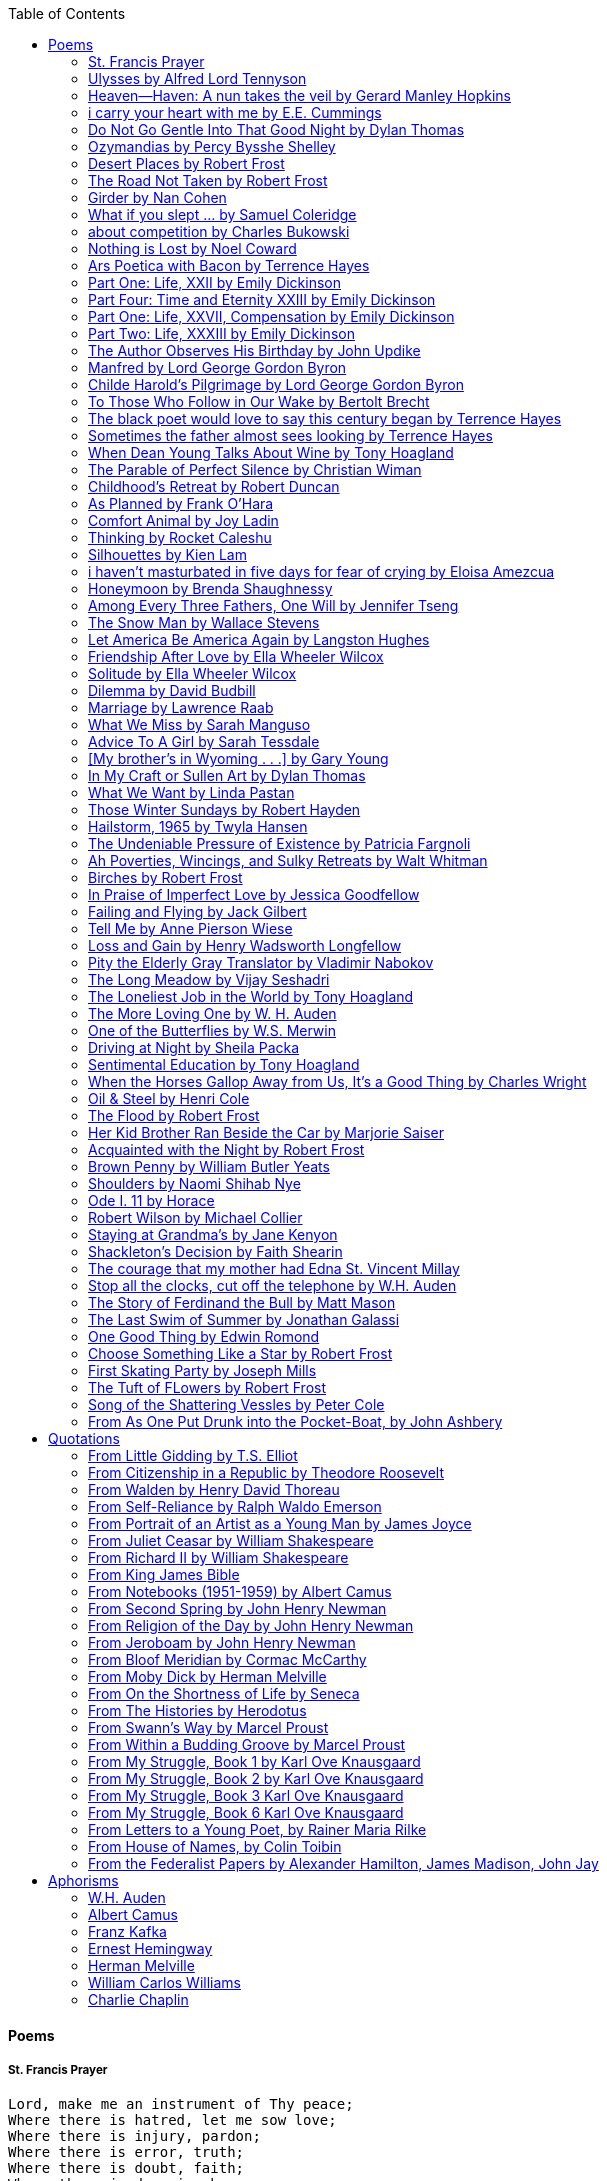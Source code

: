 
:toc:
:toclevels: 4 

==== Poems

===== St. Francis Prayer
[verse]
____
Lord, make me an instrument of Thy peace;
Where there is hatred, let me sow love;
Where there is injury, pardon;
Where there is error, truth;
Where there is doubt, faith;
Where there is despair, hope;
Where there is darkness, light;
And where there is sadness, joy. 
  
O Divine Master, Grant that I may not so much seek
To be consoled as to console;
To be understood as to understand;
To be loved as to love.
For it is in giving that we receive;
It is in pardoning that we are pardoned;
And it is in dying that we are born to eternal life.
____


===== Ulysses by Alfred Lord Tennyson
[verse]
____
It little profits that an idle king,
By this still hearth, among these barren crags,
Match'd with an aged wife, I mete and dole
Unequal laws unto a savage race,
That hoard, and sleep, and feed, and know not me.
I cannot rest from travel: I will drink
Life to the lees: All times I have enjoy'd
Greatly, have suffer'd greatly, both with those
That loved me, and alone, on shore, and when
Thro' scudding drifts the rainy Hyades
Vext the dim sea: I am become a name;
For always roaming with a hungry heart
Much have I seen and known; cities of men
And manners, climates, councils, governments,
Myself not least, but honour'd of them all;
And drunk delight of battle with my peers,
Far on the ringing plains of windy Troy.
I am a part of all that I have met;
Yet all experience is an arch wherethro'
Gleams that untravell'd world whose margin fades
For ever and forever when I move.
How dull it is to pause, to make an end,
To rust unburnish'd, not to shine in use!
As tho' to breathe were life! Life piled on life
Were all too little, and of one to me
Little remains: but every hour is saved
From that eternal silence, something more,
A bringer of new things; and vile it were
For some three suns to store and hoard myself,
And this gray spirit yearning in desire
To follow knowledge like a sinking star,
Beyond the utmost bound of human thought.
	
This is my son, mine own Telemachus,
To whom I leave the sceptre and the isle,—
Well-loved of me, discerning to fulfil
This labour, by slow prudence to make mild
A rugged people, and thro' soft degrees
Subdue them to the useful and the good.
Most blameless is he, centred in the sphere
Of common duties, decent not to fail
In offices of tenderness, and pay
Meet adoration to my household gods,
When I am gone. He works his work, I mine.

There lies the port; the vessel puffs her sail:
There gloom the dark, broad seas. My mariners,
Souls that have toil'd, and wrought, and thought with me—
That ever with a frolic welcome took
The thunder and the sunshine, and opposed
Free hearts, free foreheads—you and I are old;
Old age hath yet his honour and his toil;
Death closes all: but something ere the end,
Some work of noble note, may yet be done,
Not unbecoming men that strove with Gods.
The lights begin to twinkle from the rocks:
The long day wanes: the slow moon climbs: the deep
Moans round with many voices. Come, my friends,
'T is not too late to seek a newer world.
Push off, and sitting well in order smite
The sounding furrows; for my purpose holds
To sail beyond the sunset, and the baths
Of all the western stars, until I die.
It may be that the gulfs will wash us down:
It may be we shall touch the Happy Isles,
And see the great Achilles, whom we knew.
Tho' much is taken, much abides; and tho'
We are not now that strength which in old days
Moved earth and heaven, that which we are, we are;
One equal temper of heroic hearts,
Made weak by time and fate, but strong in will
To strive, to seek, to find, and not to yield.
____


===== Heaven—Haven: A nun takes the veil by Gerard Manley Hopkins
[verse]
____
I have desired to go
Where springs not fail,
To fields where flies no sharp and sided hail
And a few lilies blow.

And I have asked to be 
Where no storms come,
Where the green swell is in the havens dumb,
And out of the swing of the sea.
____


===== i carry your heart with me by E.E. Cummings
[verse]
____
i carry your heart with me (i carry it in
my heart) i am never without it (anywhere
i go you go, you go, my dear; and whatever is done
by only me is your doing, my darling)
	
i fear 
no fate (for you are my fate, my sweet) i want
no world (for beautiful you are my world, my true)
and it's you are whatever a moon has always meant
and whatever a sun will always sing is you

here is the deepest secret nobody knows
(here is the root of the root and the bud of the bud
and the sky of the sky of a tree called life; which grows
higher than soul can hope or mind can hide)
and this is the wonder that's keeping the stars apart

i carry your heart (i carry it in my heart)
____


===== Do Not Go Gentle Into That Good Night by Dylan Thomas
[verse]
____
Do not go gentle into that good night,
Old age should burn and rave at close of day;
Rage, rage against the dying of the light.

Though wise men at their end know dark is right,
Because their words had forked no lightning they
Do not go gentle into that good night.

Good men, the last wave by, crying how bright
Their frail deeds might have danced in a green bay,
Rage, rage against the dying of the light.

Wild men who caught and sang the sun in flight,
And learn, too late, they grieved it on its way,
Do not go gentle into that good night.

Grave men, near death, who see with blinding sight
Blind eyes could blaze like meteors and be gay,
Rage, rage against the dying of the light.

And you, my father, there on the sad height,
Curse, bless, me now with your fierce tears, I pray.
Do not go gentle into that good night.
Rage, rage against the dying of the light. 
____


===== Ozymandias by Percy Bysshe Shelley
[verse]
____
I met a traveler from an antique land
Who said: 'Two vast and trunkless legs of stone
Stand in the desert. Near them, on the sand,
Half sunk, a shattered visage lies, whose frown,
And wrinkled lip, and sneer of cold command,
Tell that its sculptor well those passions read
Which yet survive, stamped on these lifeless things,
The hand that mocked them and the heart that fed.
And on the pedestal these words appear --
"My name is Ozymandias, king of kings:
Look on my works, ye Mighty, and despair!"
Nothing beside remains. Round the decay
Of that colossal wreck, boundless and bare
The lone and level sands stretch far away.'
____

===== Desert Places by Robert Frost
[verse]
____
Snow falling and night falling fast, oh, fast
In a field I looked into going past,
And the ground almost covered smooth in snow,
But a few weeds and stubble showing last. 
	
The woods around it have it - it is theirs.
All animals are smothered in their lairs.
I am too absent-spirited to count;
The loneliness includes me unawares. 
	
And lonely as it is, that loneliness
Will be more lonely ere it will be less -
A blanker whiteness of benighted snow
With no expression, nothing to express. 
	
They cannot scare me with their empty spaces
Between stars - on stars where no human race is.
I have it in me so much nearer home
To scare myself with my own desert places. 
____


===== The Road Not Taken by Robert Frost
[verse]
____ 
Two roads diverged in a yellow wood, 
And sorry I could not travel both 
And be one traveler, long I stood 
And looked down one as far as I could 
To where it bent in the undergrowth; 
	
Then took the other, as just as fair, 
And having perhaps the better claim, 
Because it was grassy and wanted wear; 
Though as for that the passing there 
Had worn them really about the same, 
	
And both that morning equally lay 
In leaves no step had trodden black. 
Oh, I kept the first for another day! 
Yet knowing how way leads on to way, 
I doubted if I should ever come back. 

I shall be telling this with a sigh 
Somewhere ages and ages hence: 
Two roads diverged in a wood, and I— 
I took the one less traveled by, 
And that has made all the difference.
____


===== Girder by Nan Cohen 
[verse]
____
The simplest of bridges, a promise
that you will go forward,

that you can come back.
So you cross over.

It says you can come back.
So you go forward.

But even if you come back
then you must go forward.

I am always either going back
or coming forward. There is always

something I have to carry,
something I leave behind.

I am a figure in a logic problem,
standing on one shore

with the things I cannot leave,
looking across at what I cannot have. 
____


===== What if you slept ...  by Samuel Coleridge
[verse]
____
What if you slept 
And what if 
In your sleep 
You dreamed 
And what if 
In your dream 
You went to heaven 
And there plucked a strange and beautiful flower 
And what if 
When you awoke 
You had that flower in you hand 
Ah, what then? 
____


===== about competition by Charles Bukowski
[verse]
____
the higher you climb
the greater the pressure.

those who manage to
endure
learn
that the distance
between the 
top and the 
bottom
is 
obscenely
great.

and those who
succeed
know 
this secret:
there isn't
one.
____


===== Nothing is Lost by Noel Coward
[verse]
____
Deep in our sub-conscious, we are told
Lie all our memories, lie all the notes
Of all the music we have ever heard
And all the phrases those we loved have spoken,
Sorrows and losses time has since consoled,
Family jokes, out-moded anecdotes
Each sentimental souvenir and token
Everything seen, experienced, each word
Addressed to us in infancy, before
Before we could even know or understand
The implications of our wonderland.
There they all are, the legendary lies
The birthday treats, the sights, the sounds, the tears
Forgotten debris of forgotten years
Waiting to be recalled, waiting to rise
Before our world dissolves before our eyes
Waiting for some small, intimate reminder,
A word, a tune, a known familiar scent
An echo from the past when, innocent
We looked upon the present with delight
And doubted not the future would be kinder 
And never knew the loneliness of night. 
____

	
===== Ars Poetica with Bacon by Terrence Hayes
[verse]
____
Fortunately, the family, anxious about its diminishing 
food supply, encountered a small, possibly hostile pig
along the way. The daughter happened upon it first
pushing its scuffed snout against something hidden 
at the base of a thornbush: a blood-covered egg, maybe, 
or small rubber ball exactly like the sort that snapped
from the paddle my mother used to beat me with 
when I let her down. At the time the father and mother 
were tangled in some immemorial dispute about cause 
and effect: who’d harmed whom first, how jealousy
did not, in fact, begin as jealousy but as desperation. 
When the daughter called out to them, they turned 
to see her lift the pig, it was no heavier than an orphan,
from the bushes and then set it down in their path. 
They waited to see whether the pig might idle forward 
with them until they made camp or wander back toward 
the home they’d abandoned to war. Night, enclosed 
in small drops of rain, began to fall upon them. 
“Consequence” is the word that splintered my 
mind.Walking a path in the dark is about something 
the way a family is about something. Like the pig, 
I too, wanted to reach through the thorns for the egg 
or ball, believing it was a symbol of things to come. 
I wanted to roll it in my palm like the head 
of a small redbird until it sang to me. I wanted 
to know how my mother passed her days having 
never touched her husband’s asshole, for example. 
Which parts of your body have never been touched, 
I wanted to ask. I’d been hired to lead the family 
from danger to a territory full of more seeds than bullets, 
but, truth was, in the darkness there was no telling 
what was rooting in the soil. Plots of complete silence, 
romantics posing in a field bludgeoned by shame. 
The heart, biologically speaking, is ugly as it pumps 
its passion and fear down the veins. Which is to say, 
starting out we have no wounds to speak of 
beyond the ways our parents expressed their love. 
We were never sure what the pig was after or whether 
it was, in fact, not a pig but some single-minded soul 
despair turned into a pig, some devil worthy of mercy. 
Without giving away the enigmatic ending, I will say, 
when we swallowed the flesh, our eyes were closed. 
____


===== Part One: Life, XXII by Emily Dickinson
[verse]
____
I had no time to hate, because
The grave would hinder me,
And life was not so ample I
Could finish enmity.

Nor had I time to love; but since            
Some industry must be,
The little toil of love, I thought,
Was large enough for me.
____


===== Part Four: Time and Eternity XXIII by Emily Dickinson
[verse]
____
I reason, earth is short,
And anguish absolute.
And many hurt;
But what of that?

I reason, we could die:        
The best vitality
Cannot excel decay;
But what of that?

I reason that in heaven
Somehow, it will be even,           
Some new equation given;
But what of that?
____


===== Part One: Life, XXVII, Compensation by Emily Dickinson
[verse]
____
For each ecstatic instant
We must an anguish pay
In keen and quivering ratio
To the ecstasy.

For each beloved hour
Sharp pittances of years,
Bitter contested farthings
And coffers heaped with tears.
____


===== Part Two: Life, XXXIII by Emily Dickinson
[verse]
____
I took my power in my hand.
And went against the world;
'T was not so much as David had,
But I was twice as bold.
I aimed my pebble, but myself
Was all the one that fell.
Was it Goliath was too large,
Or only I too small?
____


===== The Author Observes His Birthday by John Updike
[verse]
____
My life, my life with children, was a sluice
that channeled running water to my pan;
by tilting it, and swirling lightly, I
at end of day might find a fleck of gold.
____


===== Manfred by Lord George Gordon Byron
[verse]
____
Sorrow is knowledge: they who know the most
Must mourn the deepest o’er the fatal truth,
The Tree of Knowledge is not that of Life.
____


===== Childe Harold’s Pilgrimage by Lord George Gordon Byron
[verse]
____
There is a rapture on the lonely shore,
There is society, where none intrudes,
By the deep Sea, and music in its roar:
I love not Man the less, but Nature more,
From these our interviews, in which I steal
From all I may be, or have been before,
To mingle with the Universe and feel
What I can ne’er express, yet can not all conceal.
____


===== To Those Who Follow in Our Wake by Bertolt Brecht
[verse]
____
I
Truly, I live in dark times!
An artless word is foolish. A smooth forehead
Points to insensitivity. He who laughs
Has not yet received
The terrible news.

What times are these, in which
A conversation about trees is almost a crime
For in doing so we maintain our silence about so much wrongdoing!
And he who walks quietly across the street,
Passes out of the reach of his friends
Who are in danger?

It is true: I work for a living
But, believe me, that is a coincidence. Nothing
That I do gives me the right to eat my fill.
By chance I have been spared. (If my luck does not hold,
I am lost.)

They tell me: eat and drink. Be glad to be among the haves!
But how can I eat and drink
When I take what I eat from the starving
And those who thirst do not have my glass of water?
And yet I eat and drink.

I would happily be wise.
The old books teach us what wisdom is:
To retreat from the strife of the world
To live out the brief time that is your lot
Without fear
To make your way without violence
To repay evil with good —
The wise do not seek to satisfy their desires,
But to forget them.
But I cannot heed this:
Truly I live in dark times!

II

I came into the cities in a time of disorder
As hunger reigned.
I came among men in a time of turmoil
And I rose up with them.
And so passed
The time given to me on earth.

I ate my food between slaughters.
I laid down to sleep among murderers.
I tended to love with abandon.
I looked upon nature with impatience.
And so passed
The time given to me on earth.

In my time streets led into a swamp.
My language betrayed me to the slaughterer.
There was little I could do. But without me
The rulers sat more securely, or so I hoped.
And so passed
The time given to me on earth.

The powers were so limited. The goal
Lay far in the distance
It could clearly be seen although even I
Could hardly hope to reach it.
And so passed
The time given to me on earth.

III

You, who shall resurface following the flood
In which we have perished,
Contemplate —
When you speak of our weaknesses,
Also the dark time
That you have escaped.

For we went forth, changing our country more frequently than our shoes
Through the class warfare, despairing
That there was only injustice and no outrage.

And yet we knew:
Even the hatred of squalor
Distorts one’s features.
Even anger against injustice
Makes the voice grow hoarse. We
Who wished to lay the foundation for gentleness
Could not ourselves be gentle.

But you, when at last the time comes
That man can aid his fellow man,
Should think upon us
With leniency.
____


===== The black poet would love to say this century began by Terrence Hayes
[verse]
____
The black poet would love to say his century began
With Hughes or, God forbid, Wheatley, but actually
It began with all the poetry weirdos & worriers, warriors,
Poetry whiners & winos falling from ship bows, sunset
Bridges & windows. In a second I’ll tell you how little
Writing rescues. My hunch is that Sylvia Plath was not
Especially fun company. A drama queen, thin-skinned,
And skittery, she thought her poems were ordinary.
What do you call a visionary who does not recognize
Her vision? Orpheus was alone when he invented writing.
His manic drawing became a kind of writing when he sent
His beloved a sketch of an eye with an X struck through it.
He meant I am blind without you. She thought he meant
I never want to see you again. It is possible he meant that, too.
____


===== Sometimes the father almost sees looking by Terrence Hayes
[verse]
____
Sometimes the father almost sees looking
At the son, how handsome he'd be if half
His own face was made of the woman he loved.
He almost sees in his boy's face, an openness
Like a wound before it scars, who he was
Long before his name was lost, the trail
To his future on earth long before he arrived.
To be dead & alive at the same time.
A son finds his father handsome because
The son can almost see how he might
Become superb as the scar above a wound.
And because the son can see who he was
Long before he had a name, the trace of
His future on earth long before he arrived.
____


===== When Dean Young Talks About Wine by Tony Hoagland
[verse]
____
The worm thrashes when it enters the tequila.
The grape cries out in the wine vat crusher.

But when Dean Young talks about wine, his voice is strangely calm.
Yet it seems that wine is rarely mentioned.

He says, Great first chapter but no plot.
He says, Long runway, short flight.
He says, This one never had a secret.
He says, You can't wear stripes with that.

He squints as if recalling his childhood in France.
He purses his lips and shakes his head at the glass.

Eight-four was a naughty year, he says,
and for a second I worry that California has turned him
into a sushi-eater in a cravat.

Then he says,
This one makes clear the difference
between a thoughtless remark
and an unwarranted intrusion.

Then he says, In this one the pacific last light of afternoon
stains the wings of the seagull pink
at the very edge of the postcard.

But where is the Cabernet of rent checks and asthma medication?
Where is the Burgundy of orthopedic shoes?
Where is the Chablis of skinned knees and jelly sandwiches?
with the aftertaste of cruel Little League coaches?
and the undertone of rusty stationwagon?

His mouth is purple as if from his own ventricle
he had drunk.
He sways like a fishing rod.

When a beast is hurt it roars in incomprehension.
When a bird is hurt it huddles in its nest.

But when a man is hurt,
he makes himself an expert.
Then he stands there with a glass in his hand
staring into nothing
as if he were forming an opinion.
____


===== The Parable of Perfect Silence by Christian Wiman
[verse]
____
Today I woke and believed in nothing.
A grief at once intimate and unfelt,
like the death of a good friend’s dog.

Tired of the mind reaching back in the past for rescue
I praise the day.
I don’t mean merely some mythical, isolate instant
like the mindless mindfulness specialist
who at the terminal cancer convention
(not that it was called that)
exhorted the new year’s crop of slaughters
(ditto)
to “taste” the day, this one unreplicable instant of being alive.
(The chicken glistened.)
Nor do I mean a day devoid of past and future
as craved that great craze of minds and times Fernando Pessoa,
who wanted not “the present” but reality itself,
things in their thingness rather than the time that measures them.
Time is in the table at which I sit and in the words I type.
In the red-checked shirt my father’s mother used to wear
when she was gardening and which I kept
because it held her smell (though it does no longer)
there is still plenty of time.

Two murderers keep their minds alive
while they wait to die.
They talk through slots in their doors
of whatever mercy or misery
the magazine has ordained for the day — 
the resurgence of the Taliban in Afghanistan, say,
ten signs that a relationship is on the rocks.
When their communion flags, as communions will,
they rekindle it with personal revelations, philosophical digressions,
humor. This is a true story,
one of them says sometimes by way of preface,
as if that gave the moment more gravity,
asked of the listener a different attention,
at once resisted and reinforced an order
wherein every hour has its sound, every day its grace,
and every death is by design.

“Love is possible for anyone,” I hear the TV talk-show host say,
which is true in the way most things in this life are true,
which is to say, false,
unless and until the nullifying, catalyzing death is felt.
Love is possible for anyone
because it is equally impossible for everyone.
To be is to be confronted with a void,
a blankness, a blackness that both appeals and appalls.
Once known — known by the void, I mean — one has three choices.
Walk away, and unlearn the instinct of awe.
Walk along, and learn to believe that awe asks nothing of you.
Are you with me, love?

(For love read faith.)

Naked once and after a rat, my father cried, “Die, vermin, die!”
banging the broomstick over and over on the floor
so incorrigibly dirty it might as well have been the earth itself.
This is my mother’s story, though I was there, I’m told,
and no small part of the pandemonium.
We were five souls crammed into one life,
and so incorrigibly poor — or was that fear? — we all slept in one room
and shared one great big chester drawers, as we called it,
and not with irony but in earnest ignorance,
just as like meant lack, as in
“How much do you like bein’ done with your chemo?”
and just as I and every other child I knew,
before we tucked into our lemon meringue pie,
solemnly wiped the calf slobbers off.
Ah, local color, peasant levity, the language fuming and steaming
rich as the mist of rot that rises off the compost heap
(“kitchen midden,” you might hear an old Scot still say).
When do we first know? That there’s a world
to which we’ve been, not oblivious, exactly,
but so inside we couldn’t see it, who now see nothing else?
Heaven is over. Or hell.
Did you forget the rat?
It thumps and thrashes like a poltergeist inside
the chest of drawers but somehow, though my father is fast,
and though his rage is becoming real, every drawer he opens
is empty. What happens when we die,
every child of every father eventually asks.
What happens when we don’t
is the better question.

To kill a wasp on water is the peak of speed.
My brother who is other has a mind of lead.
I with my stinging griefs watch from away.
How can it be there are no adults left?
What matters here is timing, not time.
His hand is high and white above the blue.
A wasp is also atom and urge, hover and touch.
Even wings are not a clean distinction.
Down comes the slap like a rifle shot.
What vengeance can there be on blank necessity?
My brother who is other has a way.
His hand is high and white. And then it’s not.

Once when my father’s mother’s health was failing
and she found it more and more difficult to tend
to the tiny family plot at Champion, Texas,
which is less town than time at this point,
a blink of old buildings and older longings the rare driver
flashes past, I took it upon myself to salt the graves
as I must have read somewhere would work for unwanted growths.
As indeed it did.
In the months after, every Sunday when we spoke,
she thanked me for the blankness, the blackness,
(my words, of course)
this new ease I had allowed her mind.
Until one day leaning over with flowers the leached earth
opened and my eighty-year-old grandmother
tumbled right down among the bones
of the woman from whom she’d first emerged.
To see that image you have to be that sky.
It has to happen in you, that crushing calling viewless blue
that is so deeply in you that it is not you.
“O, Law’, honey, I like to died.”

You don’t climb out of poverty so much as carry it with you.
Some shell themselves with wealth.
Some get and spend, get and spend, skimming existence like a Jesus lizard.
But for those whose souls have known true want
— whose souls perhaps are true want — 
money remains, in some sense, permanently inert,
like an erotic thought that flashes through a eunuch’s brain.
In 1980 my father bought his first airplane,
a scream-proof four-seater we crammed five inside,
which he considerately slammed into a sorghum field alone.
Unkillable, he killed the next ten years with work and wives,
then bought another, and brought it down in the solitary fire
that was his aspect and atmosphere. Homes, schemes,
thirty years of savings plowed into a sign company (!)
that did not, it turned out, exist.
A hole is hard to carry.

People ask if I believe in God and the verb is tedious to me.
Not wrong, not offensive, not intrusive, not embarrassing.
Tedious.
Today I saw a hawk land on Elizabeth’s chimney.
It sat with its bone frown and banker’s breast
above the proud houses of Hamden.
Are you with me? Then see,
too, a lump of animate ash rising from the flue
(or so it seems) to be a pigeon
fluttering dumbly down
next to that implacable raptor,
suddening a world of strange relations
wherein there is no need for fear, or far,
or meat.

There was a man made of airplane parts,
one of which was always missing.
He wandered the hospital grounds in search of a rudder,
an aileron, or some other fragment
that would let him fly from this place
where he was not meant to be.
There was a woman who emitted invective
ceaselessly, dispassionately, an obscenity machine.
One timid gentleman saved Saran wrap for five full years
and every night wrought an ever-more-solid ball
with which, it turned out, he planned to bash the skull
of the first soul he saw the dawn God blessed his weapon.
(A success story, alas.)
Another man with anvil hands sat six months of nights in faith
that there would come occasion of darkness, unguardedness, and vision
sufficient to rip from its socket one of my father’s bright blue eyes.
(Ditto.)
My father moved among them like a father.
He attended and pacified, he instructed and consoled.
Late to the trade, he worked too much,
and trusted his heart, no doubt, more than he should,
but was, by all accounts, at this one thing, and despite the end, good.

For love read faith
into these lines that so obviously lack it.
For love let words turn to life
in the way life turns to world
under the observer’s eye, the swirl
of particles with their waves and entanglements,
their chance and havoc, resolving
into some one thing:
a raptor on a rooftop, say.
No power on earth can make it stay.
But is it lost or released into formlessness
when we look away?

To be is to believe
that the man or woman
who inscribed with an idiosyncratic but demanding calligraphy
Fuck da money — Trust no one
on the rough blanket of the residential motel
where my father spent the last two years of his rough residential life
intended the note of defiant, self-conscious (da!) humor
that left my father, whom I had not seen in years,
and I, whom years had seen grow sere, far even from myself,
erupting in laughter until we cried.

Before my good friend’s good dog died
ten times a day she pressed her forehead to his
“to confirm the world and her place in it.”
Now she won’t even say his name.
Strange how the things that burn worst in one heart
one must keep silent to keep.

Ten to one you thought of men.
The murderers, I mean.
But no. This is a true story.
There is another cell, you see,
in which a woman I have known since childhood,
and since childhood have known to be
suspended on a wire of time but nimble-witted nonetheless,
lies on the cold stone floor.
She is even more naked than they have made her.
She has killed no one not even herself.
Punishment, perhaps, or some contagion of fate, finds her here,
her hair shorn, both wrists wrapped, her eyes open,
pondering the parable of perfect silence.

Remember, he said, memory is a poor man’s prison.
Make to have and to love one live infinitive,
then blessed my brow with the sign of the cross.
I woke without a chance to ask the obvious:
But what if all our songs are songs of loss?

I felt nothing when you died, Father.
(As if I ever called you that.)
It is a long cold seep, this grief.
The day itself was hot enough to make the devil sweat,
as more than one person, with less than one mind, muttered to me.
What I remember: two children, too tan
and “clad in famine” (Dahlberg), look up
from their parched front yard,
their sad little sprinkler like a flower of hell.
I don’t mean I saw them, though I did.
I mean they are what I remember, fleshed.
That town. A hint of new prison business,
and the Square’s been rewhitened,
but mostly it’s beastly, a blast site,
our old house less house than nest,
and even the undertaker, a friend
from high school, has graduated to heroin.
You would have been right at home,
and I guess in a ghoulish way you were,
overdressed, overdosed, over.
Hard wind at the graveside. Hard lives hardly there.
The canopy whipped and flapped.
A bouquet skipped over the graves like a strange elation.
Something stuck, and an ageless Indian
(he might have been Mom’s long-dead granddad)
nimbled over the casket’s contraptions to make it go. You go
into the ground again, and the silence assaults
like heat, and the clumps of would-be grievers unclump
and head for cars, and Mom cracks
a tallboy and two jokes before we’re on the highway.
The first I forget, and of the second I recall only a nakedness, and wild crying,
and a rat.

When the doctor said I’d likely die I thought of my father
telling me he’d learned to read a cancer look,
that some people had it before they had it, so to speak.
When the young guard demanded to unwrap the Snickers
I’d bought for my sister my father scoffed:
“All this energy expended on candy when you could take this can”
— he held her Coke up in front of our eyes — “and cut a throat.”
When my sister, chewing her chocolate with ravenous indifference,
paused and stared balefully off at the even more baleful brown
beyond the barbed wire, it did not occur to me
that it was inspiration. When I began writing these lines
it was not, to be sure, inspiration but desperation,
to be alive, to believe again in the love of God.
The love of God is not a thing one comprehends
but that by which — and only by which — one is comprehended.
It is like the child’s time of pre-reflective being,
and like that time, we learn it by its lack.
Flashes and fragments, flashes and fragments,
these images are not facets of some unknowable whole
but entire existences in themselves, like worlds
that under God’s gaze shear and shear and, impossibly, are:
untouching, entangled, sustained, free.
If all love demands imagination, all love demands withdrawal.
We must create the life creating us, and must allow that life to be — 
and to be beyond, perhaps, whatever we might imagine.
I, too, am more (and less)
than anything I imagine myself to be.
“To know this,” says Simone Weil, “is forgiveness.”

It is an air you enter, not an act you make.
It is the will’s frustration, and is the will’s fruition.
It is to wade a blaze one night that I once crossed
— a young man, and lost — 
to find a woman made of weather
sweeping the street in front of her shack.
It is another country.
It is a language I don’t know.
La por allá, la por allá, I repeat in my sleep.
The over there.

Tired of the mind reaching back in the past for rescue
I praise the day
my father woke in the motel room where all five of us were sleeping,
which is not even past but a flame as I say it,
and see it, the little lighter now he is using to find his clothes.
I who have not slept in forty-five years am awake for the first time
rising carefully out of my pallet on the floor
and feeling my way beyond the bodies of my brother and sister
toward the shade that is my father
to stand in this implausible light where to whisper would be too much,
and anyway what’s next is known, Dad, and near,
the nowhere diner, hot chocolate and the funny pages,
and the consolation that comes when there is nothing to console.
____


===== Childhood’s Retreat by Robert Duncan
[verse]
____
It’s in the perilous boughs of the tree
out of blue sky    the wind
sings loudest surrounding me.

And solitude,   a wild solitude
’s reveald,   fearfully,   high     I’d climb
into the shaking uncertainties,

part out of longing,   part     daring my self,
part to see that
widening of the world,   part

to find my own, my secret
hiding sense and place, where from afar
all voices and scenes come back

—the barking of a dog,   autumnal burnings,
far calls,   close calls—   the boy I was
calls out to me
here the man where I am   “Look!

I’ve been where you
most fear to be.”
____


===== As Planned by Frank O'Hara
[verse]
____
After the first glass of vodka
you can accept just about anything
of life even your own mysteriousness
you think it is nice that a box
of matches is purple and brown and is called
La Petite and comes from Sweden
for they are words that you know and that
is all you know words not their feelings
or what they mean and you write because
you know them not because you understand them
because you don't you are stupid and lazy
and will never be great but you do
what you know because what else is there?
____


===== Comfort Animal by Joy Ladin
[verse]
____
A voice says, “Your punishment has ended.”
You never listen to that voice. You really suck
at being comforted.

Another voice says, “Cry.”
That voice always gets your attention,
keeps you thinking

about withered flowers and withering grass
and all the ways you’re like them.
Hard to argue with that.

Death tramples you, an un-housebroken pet
trailing prints and broken stems,
pooping anxiety, PTSD, depression.

It’s better to be animal than vegetable
but best of all is to be spirit
flying first or maybe business class

with your emotional support animal, your body,
curled in your lap, soaring with you
above the sense of loss you’ve mistaken

for the closest to God you can get.
You want to cry? Cry about that.
Who do you think created

the animals to whom you turn for comfort,
dogs, miniature horses, monkeys, ferrets,
hungers you know how to feed,

fears you know how to quiet?
I form them, fur them,
it’s my warmth radiating from their bodies,

my love that answers
the love you lavish upon them.
Your deserts and desolations

are highways I travel,
smoothing your broken places,
arranging stars and constellations

to light your wilderness.
Sometimes I play the shepherd;
sometimes I play the lamb;

sometimes I appear as death,
which makes it hard to remember
that I am the one who assembled your atoms,

who crowned your dust with consciousness.
I take you everywhere,
which is why, wherever you go, I’m there,

keeping you hydrated, stroking your hair,
laughing when you chase your tail,
gathering you to my invisible breasts

more tenderly than any mother.
You’re right—you never asked for this. I’m the reason
your valleys are being lifted up,

the source of your life laid bare.
Mine is the voice that decrees—
that begs—your anguish to end.

When you suffer, I suffer.
Comfort me
by being comforted.
____


===== Thinking by Rocket Caleshu
[verse]
____
I am thinking that
to make thinking new again
is torch-lit work, subterranean

and exalted. Antarctica, Goethe,
Methuselah. Seven hills of Rome.
An advertisement for a summer farming gig

on a homestead in Alaska puzzles me:
imagine harvesting kale through days
of unrepentant 24-hour sunlight,

covered in mosquitoes. How do you do
the things in the dark when there is no dark?
I want now to tell you abt my love

for my whip, for killing the engine and sitting
in the garage. This is also an ancient
practice.
____


===== Silhouettes by Kien Lam
[verse]
____
A crow perches inside me.

Actually, it is a whale. It is hard to tell
by touch alone. Nothing I own ever looks
me properly in the eye. Sometimes

a loud caw at dusk feels
like the largest mammal on Earth.

A deep breath out the blowhole

into my stomach. One second it swims
and the next it is a small extension
of a tree. This is a kind of beginning—

a finger puppet show. The light
dancing around my hands.

Me dancing alone on a stem.

A persimmon blooms.
A boy learns a song and plants it
in an orchard. Inside of me

the large creatures change their shapes
to fit. A blackbird. An organ.

Animals with no names. I send them off
into the world daily. Little sadness
takes flight. Love is a brave child.

These things take the shape
of their containers.

I don’t have to do anything
to hold them.
____


===== i haven’t masturbated in five days for fear of crying by Eloisa Amezcua
[verse]
____
because we know distance too well
because the blood bank didn’t have enough blood for nana & her new knee
because i see your car a car like yours parked across the street from my apartment
because the same night awaits us all
because arizona & the drought & i was seven when it started
because nana used to sleep with a belt tied around her waist so tight to wake like an hourglass
because i wait on you
because i want to know the antonym to every word
because we speak to each other in our sleep
because i do my best thinking in the shower so i take long showers
because you kiss the parts of my body i hate most
because you can love someone & not remember their birthday
because sometimes i want the wind & it is impossible
because from the airplane i can see both oceans & where they meet
____


===== Honeymoon by Brenda Shaughnessy
[verse]
____
It’s so flat here you can see everything. It’s not romantic. Nobody can slip in or out in secret, and who among us has pumped the last worry through her heart?

Collapsing into shade, I wish for more sons, endless daughters: a higher ratio of my people to other people. Why not want what I want; since we used all the air conditioning it’s become impossible to think things through.

Can you believe your ears? All the electric music in the world has been turned into handbells. I wish I had a cushion for my knees instead of gloves to keep the handbells pure. We can get used to anything. That doesn’t mean we should.

I went to a wedding where everything was outrageous but trying to act  modest by including very goofy elements, such as people in bear costumes and gold nuggets descending from the ceiling, only to be jerked back up out of reach when people tried to grab them.

Long ago, a matrimonial family collected a few eggs from each household in the village to contribute to the wedding cake. A pig for the dinner: a gift from a rich great-uncle. Shortly after, there was a period of department store gift services and electro-synth harps for hire.

But now we pick dandelions to make wine, and pluck chickens to make fine the groom’s cloak. He wants large brown wings; he wants wolf pelt for his loins. He wants he wants he wants. There is no end to that.

The bride is someone who has only ever served. No use asking someone who’s once had a true taste of freedom, whose eyes widened and whose pelvis thrust up unbidden. Better she be someone who might never know what she lost.

It is as it ever was. How many centuries have brides been made and used in this way?

How few centuries have let women be girls first, swirling as long as they wanted into their sweetness and sharpening to ripeness, only becoming women once full heavy love was their desire inside and out. Maybe one. Maybe not quite one full century.
____


===== Among Every Three Fathers, One Will by Jennifer Tseng
[verse]
____
It is a hall of patience. For eyes. For ears. Now it is dark and the urge I have had so often to turn the pictures toward the wall has vanished. The dark takes care of everything. I am a girl who plays piano for seven hours with a metronome clacking behind the tune like a clock, so that when at last the dark comes, I am tired. My back is tired of straightening, my feet are tired of pedaling, and my hands, my tiny horses, have galloped for miles. If I said  hall  I meant tunnel. If I said  play I meant  pray. If I said  father  I meant  memory. If I said God  I meant world, I meant will.
____


===== The Snow Man by Wallace Stevens
[verse]
____
One must have a mind of winter
To regard the frost and the boughs
Of the pine-trees crusted with snow;

And have been cold a long time
To behold the junipers shagged with ice,
The spruces rough in the distant glitter

Of the January sun; and not to think
Of any misery in the sound of the wind,
In the sound of a few leaves,

Which is the sound of the land
Full of the same wind
That is blowing in the same bare place

For the listener, who listens in the snow,
And, nothing himself, beholds
Nothing that is not there and the nothing that is.
____


===== Let America Be America Again by Langston Hughes
[verse]
____
Let America be America again.
Let it be the dream it used to be.
Let it be the pioneer on the plain
Seeking a home where he himself is free.
 
(America never was America to me.)
 
Let America be the dream the dreamers dreamed—
Let it be that great strong land of love
Where never kings connive nor tyrants scheme
That any man be crushed by one above.
 
(It never was America to me.)
 
O, let my land be a land where Liberty
Is crowned with no false patriotic wreath,
But opportunity is real, and life is free,
Equality is in the air we breathe.
 
(There's never been equality for me,
Nor freedom in this "homeland of the free.")
 
Say, who are you that mumbles in the dark?
And who are you that draws your veil across the stars?
 
I am the poor white, fooled and pushed apart,
I am the Negro bearing slavery's scars.
I am the red man driven from the land,
I am the immigrant clutching the hope I seek—
And finding only the same old stupid plan
Of dog eat dog, of mighty crush the weak.
 
I am the young man, full of strength and hope,
Tangled in that ancient endless chain
Of profit, power, gain, of grab the land!
Of grab the gold! Of grab the ways of satisfying need!
Of work the men! Of take the pay!
Of owning everything for one's own greed!
 
I am the farmer, bondsman to the soil.
I am the worker sold to the machine.
I am the Negro, servant to you all.
I am the people, humble, hungry, mean—
Hungry yet today despite the dream.
Beaten yet today—O, Pioneers!
I am the man who never got ahead,
The poorest worker bartered through the years.
 
Yet I'm the one who dreamt our basic dream
In the Old World while still a serf of kings,
Who dreamt a dream so strong, so brave, so true,
That even yet its mighty daring sings
In every brick and stone, in every furrow turned
That's made America the land it has become.
O, I'm the man who sailed those early seas
In search of what I meant to be my home—
For I'm the one who left dark Ireland's shore,
And Poland's plain, and England's grassy lea,
And torn from Black Africa's strand I came
To build a "homeland of the free."
 
The free?
 
Who said the free?  Not me?
Surely not me?  The millions on relief today?
The millions shot down when we strike?
The millions who have nothing for our pay?
For all the dreams we've dreamed
And all the songs we've sung
And all the hopes we've held
And all the flags we've hung,
The millions who have nothing for our pay—
Except the dream that's almost dead today.
 
O, let America be America again—
The land that never has been yet—
And yet must be—the land where every man is free.
The land that's mine—the poor man's, Indian's, Negro's, ME—
Who made America,
Whose sweat and blood, whose faith and pain,
Whose hand at the foundry, whose plow in the rain,
Must bring back our mighty dream again.
 
Sure, call me any ugly name you choose—
The steel of freedom does not stain.
From those who live like leeches on the people's lives,
We must take back our land again,
America!
 
O, yes,
I say it plain,
America never was America to me,
And yet I swear this oath—
America will be!
 
Out of the rack and ruin of our gangster death,
The rape and rot of graft, and stealth, and lies,
We, the people, must redeem
The land, the mines, the plants, the rivers.
The mountains and the endless plain—
All, all the stretch of these great green states—
And make America again! 
____


===== Friendship After Love by Ella Wheeler Wilcox
[verse]
____
After the fierce midsummer all ablaze 
    Has burned itself to ashes, and expires 
    In the intensity of its own fires, 
There come the mellow, mild, St. Martin days 
Crowned with the calm of peace, but sad with haze. 
    So after Love has led us, till he tires 
    Of his own throes, and torments, and desires, 
Comes large-eyed friendship: with a restful gaze, 
He beckons us to follow, and across 
    Cool verdant vales we wander free from care. 
    Is it a touch of frost lies in the air? 
Why are we haunted with a sense of loss? 
We do not wish the pain back, or the heat; 
And yet, and yet, these days are incomplete.
____


===== Solitude by Ella Wheeler Wilcox
[verse]
____
Laugh, and the world laughs with you;
Weep, and you weep alone;
For the sad old earth must borrow its mirth,
But has trouble enough of its own.
Sing, and the hills will answer;
Sigh, it is lost on the air;
The echoes bound to a joyful sound,
But shrink from voicing care.

Rejoice, and men will seek you;
Grieve, and they turn and go;
They want full measure of all your pleasure,
But they do not need your woe.
Be glad, and your friends are many;
Be sad, and you lose them all,—
There are none to decline your nectared wine,
But alone you must drink life’s gall.

Feast, and your halls are crowded;
Fast, and the world goes by.
Succeed and give, and it helps you live,
But no man can help you die.
There is room in the halls of pleasure
For a large and lordly train,
But one by one we must all file on
Through the narrow aisles of pain.
____


===== Dilemma by David Budbill
[verse]
____
I want to be
         famous
 so I can be
         humble
 about being
         famous.

 What good is my
         humility
 when I am
         stuck
 in this
         obscurity?
____


===== Marriage by Lawrence Raab
[verse]
____
Years later they find themselves talking   
about chances, moments when their lives   
might have swerved off
for the smallest reason.
                                     What if
I hadn’t phoned, he says, that morning?   
What if you’d been out,
as you were when I tried three times   
the night before?
                           Then she tells him a secret.   
She’d been there all evening, and she knew   
he was the one calling, which was why   
she hadn’t answered.
                               Because she felt—
because she was certain—her life would change   
if she picked up the phone, said hello,   
said, I was just thinking
of you.
            I was afraid,
she tells him. And in the morning   
I also knew it was you, but I just   
answered the phone
                            the way anyone
answers a phone when it starts to ring,   
not thinking you have a choice.
____


===== What We Miss by Sarah Manguso
[verse]
____
Who says it's so easy to save a life? In the middle of an interview for
the job you might get you see the cat from the window of the seven-
teenth floor just as he's crossing the street against traffic, just as
you're answering a question about your worst character flaw and lying
that you are too careful. What if you keep seeing the cat at every
moment you are unable to save him? Failure is more like this than like 
duels and marathons. Everything can be saved, and bad timing pre-
vents it. Every minute, you are answering the question and looking 
out the window of the church to see your one great love blinded by
the glare, crossing the street, alone. 
____


===== Advice To A Girl by Sarah Tessdale
[verse]
____
No one worth possessing
Can be quite possessed;
Lay that on your heart,
My young angry dear;
This truth, this hard and precious stone,
Lay it on your hot cheek,
Let it hide your tear.
Hold it like a crystal
When you are alone
And gaze in the depths of the icy stone.
Long, look long and you will be blessed:
No one worth possessing
Can be quite possessed.
____


===== [My brother's in Wyoming . . .] by Gary Young
[verse]
____
My brother's in Wyoming, and I've had that dream again. We're fishing. The trout rise, take our bait, and keep rising. In love once with a woman, and with my own capacity for pain, I fell in with some cowboys, and broke my neck riding bulls in a little rodeo. That night, drunk in the bunkhouse, not knowing how badly I'd been hurt, I thought it can't get worse than this, but I was wrong. That was twenty years ago. Thunder rolls down South Fork Canyon. The Milky Way is a great river overhead. My brother is in Wyoming. I miss him more than ever when he's there.
____


===== In My Craft or Sullen Art by Dylan Thomas
[verse]
____
In my craft or sullen art
Exercised in the still night
When only the moon rages
And the lovers lie abed
With all their griefs in their arms,
I labour by singing light
Not for ambition or bread
Or the strut and trade of charms
On the ivory stages
But for the common wages
Of their most secret heart.
Not for the proud man apart
From the raging moon I write
On these spindrift pages
Nor for the towering dead
With their nightingales and psalms
But for the lovers, their arms
Round the griefs of the ages,
Who pay no praise or wages
Nor heed my craft or art.
____


===== What We Want by Linda Pastan
[verse]
____
What we want
is never simple.
We move among the things
we thought we wanted:
a face, a room, an open book
and these things bear our names--
now they want us.
But what we want appears
in dreams, wearing disguises.
We fall past,
holding out our arms
and in the morning
our arms ache.
We don't remember the dream,
but the dream remembers us.
It is there all day
as an animal is there
under the table,
as the stars are there
even in full sun. 
____


===== Those Winter Sundays by Robert Hayden
[verse]
____
Sundays too my father got up early
and put his clothes on in the blueblack cold,
then with cracked hands that ached
from labor in the weekday weather made
banked fires blaze. No one ever thanked him.

I’d wake and hear the cold splintering, breaking.
When the rooms were warm, he’d call,
and slowly I would rise and dress,
fearing the chronic angers of that house,

Speaking indifferently to him,
who had driven out the cold
and polished my good shoes as well.
What did I know, what did I know
of love’s austere and lonely offices?
____


===== Hailstorm, 1965 by Twyla Hansen
[verse]
____
     Q: What is the largest hailstone in the US?
     A: There have been six reports of hailstones eight inches in diameter.
         -The Weather Channel 

It was the summer I turned sixteen, one brother
was soon to be married and we'd sold the farm.
I remember wanting desperately to be kissed.

Everything wavered on some kind of edge, elm trees
a graceful dome over the dusty streets. Nothing to warn,
only cumulonimbus clouds in the afternoon, intense up—

drafts, sky hazed sulfur-green, hail starting as crystalline
seeds that grew to marble-size, geometrically then,
to the size of softballs, clattering heavy against metal,

wood, glass, against the only small world we knew.
All the west windows in the high school, every roof, 
field corn stripped down to stubs, lives shattered

that day by crop failure, gouges, even holes in the ground.
There had never been any guarantee. Always there is
a risk, a gamble, hard choices to make. My oldest brother

and I scooped out stones that ripped through
the ragtop of his '62 Impala. I can't imagine hail the size
of a melon. Somehow that day I sensed that youth

had dissipated, that through the vapor of downed leaves
and broken branches, there would always be another crisis,
and another close call, and yet there was something more out there

circling, the open road where I drove west—my oldest brother dozing 
in the passenger's seat, my learners permit in tow—eighty on I-90
toward Missoula, toward the end of what we know now as innocence.
____


===== The Undeniable Pressure of Existence by Patricia Fargnoli
[verse]
____

I saw the fox running by the side of the road
past the turned-away brick faces of the condominiums
past the Citco gas station with its line of cars and trucks
and he ran, limping, gaunt, matted dull haired
past Jim's Pizza, past the Wash-O-Mat,
past the Thai Garden, his sides heaving like bellows
and he kept running to where the interstate
crossed the state road and he reached it and he ran on
under the underpass and beyond it past the perfect
rows of split-levels, their identical driveways
their brookless and forestless yards,
and from my moving car, I watched him,
helpless to do anything to help him, certain he was beyond
any aid, any desire to save him, and he ran loping on,
far out of his element, sick, panting, starving,
his eyes fixed on some point ahead of him, 
some possible salvation
in all this hopelessness, that only he could see.
____


===== Ah Poverties, Wincings, and Sulky Retreats by Walt Whitman
[verse]
____
Ah poverties, wincings, and sulky retreats,
Ah you foes that in conflict have overcome me,
(For what is my life or any man's life but a conflict with foes,
    the old, the incessant war?)
You degredations, you tussle with passions and appetites,
You smarts from dissatisfied friendships, (ah wounds the 
    sharpest of all!)
You toil of painful and choked articulations, you meannesses,
You shallow tongue-talks at tables, (my tongue the shallowest of
    any;)
You broken resolutions, you racking angers, you smother'd
    ennuis!
Ah think not you finally triumph, my real self has yet to come
    forth,
It shall yet march forth o'ermastering, till all lies beneath me,
It shall yet stand up the soldier of ultimate victory.
____


===== Birches by Robert Frost
[verse]
____
When I see birches bend to left and right
Across the lines of straighter darker trees,
I like to think some boy's been swinging them.
But swinging doesn't bend them down to stay
As ice-storms do. Often you must have seen them
Loaded with ice a sunny winter morning
After a rain. They click upon themselves
As the breeze rises, and turn many-colored
As the stir cracks and crazes their enamel.
Soon the sun's warmth makes them shed crystal shells
Shattering and avalanching on the snow-crust—
Such heaps of broken glass to sweep away
You'd think the inner dome of heaven had fallen.
They are dragged to the withered bracken by the load,
And they seem not to break; though once they are bowed
So low for long, they never right themselves:
You may see their trunks arching in the woods
Years afterwards, trailing their leaves on the ground
Like girls on hands and knees that throw their hair
Before them over their heads to dry in the sun.
But I was going to say when Truth broke in
With all her matter-of-fact about the ice-storm
I should prefer to have some boy bend them
As he went out and in to fetch the cows—
Some boy too far from town to learn baseball,
Whose only play was what he found himself,
Summer or winter, and could play alone.
One by one he subdued his father's trees
By riding them down over and over again
Until he took the stiffness out of them,
And not one but hung limp, not one was left
For him to conquer. He learned all there was
To learn about not launching out too soon
And so not carrying the tree away
Clear to the ground. He always kept his poise
To the top branches, climbing carefully
With the same pains you use to fill a cup
Up to the brim, and even above the brim.
Then he flung outward, feet first, with a swish,
Kicking his way down through the air to the ground.
So was I once myself a swinger of birches.
And so I dream of going back to be.
It's when I'm weary of considerations,
And life is too much like a pathless wood
Where your face burns and tickles with the cobwebs
Broken across it, and one eye is weeping
From a twig's having lashed across it open.
I'd like to get away from earth awhile
And then come back to it and begin over.
May no fate willfully misunderstand me
And half grant what I wish and snatch me away
Not to return. Earth's the right place for love:
I don't know where it's likely to go better.
I'd like to go by climbing a birch tree,
And climb black branches up a snow-white trunk
Toward heaven, till the tree could bear no more,
But dipped its top and set me down again.
That would be good both going and coming back.
One could do worse than be a swinger of birches.
____


===== In Praise of Imperfect Love by Jessica Goodfellow
[verse]
____
Courtesans of tenth century Japan knew
the keening of the caged copper pheasant,
solo double-note aria for a missing mate,
could be silenced with a mirror

The ideal of a love that completes 
masks a yearning for homeostasis,
a second umbilical, island fever,
harmony tighter than unison —

dull as a solved equation;
like the ex-lover who said,
"Being with you is like being alone."
He meant it as a compliment.
____


===== Failing and Flying by Jack Gilbert
[verse]
____
Everyone forgets that Icarus also flew.
It's the same when love comes to an end,
or the marriage fails and people say
they knew it was a mistake, that everybody
said it would never work. That she was
old enough to know better. But anything
worth doing is worth doing badly.
Like being there by that summer ocean
on the other side of the island while
love was fading out of her, the stars
burning so extravagantly those nights that
anyone could tell you they would never last.
Every morning she was asleep in my bed
like a visitation, the gentleness in her
like antelope standing in the dawn mist.
Each afternoon I watched her coming back
through the hot stony field after swimming,
the sea light behind her and the huge sky
on the other side of that. Listened to her
while we ate lunch. How can they say
the marriage failed? Like the people who
came back from Provence (when it was Provence)
and said it was pretty but the food was greasy.
I believe Icarus was not failing as he fell,
but just coming to the end of his triumph.
____


===== Tell Me by Anne Pierson Wiese
[verse]
____
There are many people who spend their nights
on the subway trains. Often one encounters
them on the morning commute, settled in corners, 
coats over their heads, ragged possessions heaped 
around themselves, trying to remain in their own night.

This man was already up, bracing himself against
the motion of the train as he folded his blanket
the way my mother taught me, and donned his antique blazer, 
his elderly, sleep-soft eyes checking for the total effect.

Whoever you are-tell me what unforgiving series 
of moments has added up to this one: a man 
making himself presentable to the world in front 
of the world, as if life has revealed to him the secret 
that all our secrets from one another are imaginary. 
____


===== Loss and Gain by Henry Wadsworth Longfellow
[verse]
____
When I compare
What I have lost with what I have gained,
What I have missed with what attained,
  Little room do I find for pride.

     I am aware
How many days have been idly spent;
How like an arrow the good intent
  Has fallen short or been turned aside. 

     But who shall dare
To measure loss and gain in this wise?
Defeat may be victory in disguise;
  The lowest ebb is the turn of the tide. 
____


===== Pity the Elderly Gray Translator by Vladimir Nabokov
[verse]
____
Pity the elderly gray translator
Who lends to beauty his hollow voice
And - choosing sometimes a second-rater -
Mimes the song-fellow of this choice.
To sacred sense for the sake of meter
His is seldom traitor as traitors go,
But pity him when he quakes with Peter
And waits for the terza rima to crow.

It is not the head of the verse line that'll
Cause him trouble, nor is it the spine:
What he really minds is the cursed rattle
That must be found for the tail of the line.
Some words by nature are sort of singlish,
Others have harems of rimes. The word
"Elephant," for example, walks alone in English
But its Slavic equivalent goes about in a herd.
"Woman" is another famous poser
For none can seriously contemplate
An American president or a German composer
In a viable context with the word for mate.
Since rime is a national repercussion
(And a local holiday), how bizarre
That "skies-eyes" should twin in French and Russian:
"Cieux-yeux," "nebesa-glaza."

Such boons are irrelevant. Sooner or later
The gentle person, the mime sublime,
The incorruptible translator
Is betrayed by lady rime.
And the poem from the Persian
And the sonnet spun in Spain
Perish in the person's version
And the person dies insane.
____


===== The Long Meadow by Vijay Seshadri
[verse]
____
Near the end of one of the old poems, the son of righteousness,
the source of virtue and civility,
on whose back the kingdom is carried
as on the back of the tortoise the earth is carried,
passes into the next world.
The wood is dark. The wood is dark,
and on the other side of the wood the sea is shallow, warm, endless.
In and around it, there is no threat of life—
so little is the atmosphere charged with possibility that
he might as well be wading through a flooded basement.
He wades for what seems like forever,
and never stops to rest in the shade of the metal raintrees
springing out of the water at fixed intervals.
Time, though endless, is also short,
so he wades on, until he walks out of the sea and into the mountains,
where he burns on the windward slopes and freezes in the valleys.
After unendurable struggles,
he finally arrives at the celestial realm.
The god waits there for him. The god invites him to enter.
But looking through the glowing portal,
he sees on that happy plain not those he thinks wait eagerly for him—
his beloved, his brothers, his companions in war and exile,
all long since dead and gone—
but, sitting pretty and enjoying the gorgeous sunset,
his cousin and bitter enemy, the cause of that war, that exile,
whose arrogance and vicious indolence
plunged the world into grief.
The god informs him that, yes, those he loved have been carried down
the river of fire. Their thirst for justice
offended the cosmic powers, who are jealous of justice.
In their place in the celestial realm, called Alaukika in the ancient texts,
the breaker of faith is now glorified.
He, at least, acted in keeping with his nature.
Who has not felt a little of the despair the son of righteousness now feels,
staring wildly around him?
The god watches, not without compassion and a certain wonder.
This is the final illusion,
the one to which all the others lead.
He has to pierce through it himself, without divine assistance.
He will take a long time about it,
with only his dog to keep him company,
the mongrel dog, celebrated down the millennia,
who has waded with him,
shivered and burned with him,
and never abandoned him to his loneliness.
That dog bears a slight resemblance to my dog,
a skinny, restless, needy, overprotective mutt,
who was rescued from a crack house by Suzanne.
On weekends, and when I can shake free during the week,
I take her to the Long Meadow, in Prospect Park, where dogs
are allowed off the leash in the early morning.
She’s gray-muzzled and old now, but you can’t tell that by the way she runs.
____


===== The Loneliest Job in the World by Tony Hoagland
[verse]
____
As soon as you begin to ask the question, Who loves me?
you are completely screwed, because
the next question is How Much?

and then it is hundreds of hours later,
and you are still hunched over
your flowcharts and abacus,

trying to decide if you have gotten enough.
This is the loneliest job in the world:
to be an accountant of the heart.

It is late at night. You are by yourself,
and all around you, you can hear
the sounds of people moving

in and out of love,
pushing the turnstiles, putting
their coins in the slots,

paying the price which is asked,
which constantly changes.
No one knows why.
____


===== The More Loving One by W. H. Auden
[verse]
____
Looking up at the stars, I know quite well
That, for all they care, I can go to hell,
But on earth indifference is the least
We have to dread from man or beast.

How should we like it were stars to burn
With a passion for us we could not return?
If equal affection cannot be,
Let the more loving one be me.

Admirer as I think I am
Of stars that do not give a damn,
I cannot, now I see them, say
I missed one terribly all day.

Were all stars to disappear or die,
I should learn to look at an empty sky
And feel its total dark sublime,
Though this might take me a little time.
____


===== One of the Butterflies by W.S. Merwin
[verse]
____
The trouble with pleasure is the timing
it can overtake me without warning
and be gone before I know it is here
it can stand facing me unrecognized
while I am remembering somewhere else
in another age or someone not seen
for years and never to be seen again
in this world and it seems I cherish
only now a joy I was not aware of
when it was here although it remains
out of reach and will not be caught or named
or called back and if I could make it stay
as I want to it would turn into pain
____


===== Driving at Night by Sheila Packa
[verse]
____
Up north, the dashboard lights of the family car
gleam in memory, the radio
plays to itself as I drive
my father plied the highways
while my mother talked, she tried to hide
that low lilt, that Finnish brogue,
in the back seat, my sisters and I
our eyes always tied to the Big Dipper
I watch it still
on summer evenings, as the fireflies stream
above the ditches and moths smack
into the windshield and the wildlife’s
red eyes bore out from the dark forests
we flew by, then scattered like the last bit of star
light years before.
It’s like a different country, the past
we made wishes on unnamed falling stars
that I’ve forgotten, that maybe were granted
because I wished for love.
____


===== Sentimental Education by Tony Hoagland
[verse]
____
And when we were eight, or nine,
our father took us back into the Alabama woods,
found a rotten log, and with his hunting knife

pried off a slab of bark
to show the hundred kinds of bugs and grubs
that we would have to eat in a time of war.

"The ones who will survive," he told us,
looking at us hard,
"are the ones who are willing to do anything."
Then he popped one of those pale slugs
into his mouth and started chewing.

And that was Lesson Number 4
in The Green Beret Book of Childrearing.

I looked at my pale, scrawny, knock-kneed, bug-eyed brother,
who was identical to me,
and saw that, in a world that ate the weak,
we didn't have a prayer,

and next thing I remember, I'm working for a living
at a boring job
that I'm afraid of losing,

with a wife whose lack of love for me
is like a lack of oxygen,
and this dead thing in my chest
that used to be my heart.

Oh, if he were alive, I would tell him, "Dad,
you were right! I ate a lot of stuff
far worse than bugs."

And I was eaten, I was eaten,
I was picked up
and chewed
and swallowed

down into the belly of the world.
____


===== When the Horses Gallop Away from Us, It’s a Good Thing by Charles Wright
[verse]
____
I always find it strange—though I shouldn’t—how creatures don’t
care for us the way we care for them.
Horses, for instance, and chipmunks, and any bird you’d name.
Empathy’s only a one-way street.
And that’s all right, I’ve come to believe.
It sets us up for ultimate things,
  and penultimate ones as well.
It’s a good lesson to have in your pocket when the 
  Call comes to call.
____


===== Oil & Steel by Henri Cole
[verse]
____
My father lived in a dirty-dish mausoleum,
watching a portable black-and-white television,
reading the Encyclopaedia Britannica,
which he preferred to Modern Fiction.
One by one, his schnauzers died of liver disease,
except the one that guarded his corpse
found holding a tumbler of Bushmills.
"Dead is dead," he would say, an antipreacher.
I took a plaid shirt from the bedroom closet
and some motor oil—my inheritance.
Once I saw him weep in a courtroom—
neglected, needing nursing—this man who never showed
me much affection but gave me a knack
for solitude, which has been mostly useful.
____


===== The Flood by Robert Frost
[verse]
____
Blood has been harder to dam back than water.
Just when we think we have it impounded safe 
Behind new barrier walls (and let it chafe!),
It breaks away in some new kind of slaughter.
We choose to say it is let loose by the devil;
But power of blood itself releases blood.
It goes by might of being such a flood
Held high at so unnatural a level.
It will have outlet, brave and not so brave.
weapons of war and implements of peace
Are but the points at which it finds release.
And now it is once more the tidal wave
That when it has swept by leaves summits stained.
Oh, blood will out. It cannot be contained.
____


===== Her Kid Brother Ran Beside the Car by Marjorie Saiser
[verse]
____
After phoning her father
she caught a ride from the depot.
Her kid brother waited at the bridge
and then ran, grinning, beside the car
all the way to the house.
He was taller and bonier than the day she left,
bib overalls hanging on his shirtless shoulders,
thick dark hair shaking with his running.

He clammed up and backed off when she
got out. She held her squirming baby
and stood at the driver's window to thank
the neighbor who had given her a ride,
a long thanks protocol called for.
Neither father nor mother came to the door,
one reading the county paper
and one peeling an extra potato, and it was
her kid brother who reached for the suitcase
and ran ahead over the cedar needles
to open the heavy door.
____


===== Acquainted with the Night by Robert Frost
[verse]
____
I have been one acquainted with the night.
I have walked out in rain—and back in rain.
I have outwalked the furthest city light.

I have looked down the saddest city lane.
I have passed by the watchman on his beat
And dropped my eyes, unwilling to explain.

I have stood still and stopped the sound of feet
When far away an interrupted cry
Came over houses from another street,

But not to call me back or say good-bye;
And further still at an unearthly height,
One luminary clock against the sky

Proclaimed the time was neither wrong nor right. 
I have been one acquainted with the night.
____


===== Brown Penny by William Butler Yeats
[verse]
____
I whispered, 'I am too young,'
And then, 'I am old enough';
Wherefore I threw a penny
To find out if I might love.
'Go and love, go and love, young man,
If the lady be young and fair.'
Ah, penny, brown penny, brown penny,
I am looped in the loops of her hair.

O love is the crooked thing,
There is nobody wise enough
To find out all that is in it,
For he would be thinking of love
Till the stars had run away
And the shadows eaten the moon.
Ah, penny, brown penny, brown penny,
One cannot begin it too soon.
____


===== Shoulders by Naomi Shihab Nye
[verse]
____
A man crosses the street in rain,
stepping gently, looking two times north and south,
because his son is asleep on his shoulder.

No car must splash him.
No car drive too near to his shadow.

This man carries the world’s most sensitive cargo
but he’s not marked.
Nowhere does his jacket say FRAGILE,
HANDLE WITH CARE.

His ear fills up with breathing.
He hears the hum of a boy’s dream
deep inside him.

We’re not going to be able
to live in this world
if we’re not willing to do what he’s doing
with one another.

The road will only be wide.
The rain will never stop falling.
____


===== Ode I. 11 by Horace
[verse]
____
Do not inquire, we may not know, what end 
the Gods will give, Leuconoe, do not attempt 
Babylonian calculations. The better course is 
to bear whatever will be, whether Jove allot 
more winters or this is the last which exhausts 
the Tuscan sea with pumice rocks opposed. 
Be wise, decant the wine, prune back 
your long-term hopes. Life ebbs as I speak– 
so seize each day, and grant the next no credit. 
____


===== Robert Wilson by Michael Collier 
[verse]
____
Though he is dead now and his miracle
will do us no good, I must remind myself
of what he gave, plainly,
and without guile, to all of us on the crumbling
flood-gutted bank of the Verde River
as we watched him, the fat boy,
the last one to cross, ford the violent shallows.
And how we provided him the occasion for his grace
tying his black tennis shoes to a bamboo fishing pole
and dangling them, like a simple bait,
out of reach, jerking them higher each time he rose
from his terrified crouch in the middle
of the shin-high rapids churning beneath him,
like an anger he never expressed.
And yet what moved us was not his earnestness
in trying to retrieve his shoes, nor his willingness
to be the butt of our jokes. What moved us
was how the sun struck the gold attendance star
pinned on the pocket flap of his uniform
as he fell head first
into the water and split his face,
a gash he quickly hid with his hands,
though blood leaked through his fingers as he stood
straight in the river and walked deftly toward us
out of the water to his shoes
that lay abandoned at our feet.
____


===== Staying at Grandma's by Jane Kenyon
[verse]
____
Sometimes they left me for the day
while they went — what does it matter 
where — away. I sat and watched her work
the dough, then turn the white shape 
yellow in a buttered bowl.

A coleus, wrong to my eye because its leaves
were red, was rooting on the sill
in a glass filled with water and azure
marbles. I loved to see the sun
pass through the blue.

"You know," she'd say, turning
her straight and handsome back to me,
"that the body is the temple 
of the Holy Ghost."

The Holy Ghost, the oh, oh ... the uh
oh, I thought, studying the toe of my new shoe,
and glad she wasn't looking at me.

Soon I'd be back in school. No more mornings
at Grandma's side while she swept the walk
or shook the dust mop by the neck.

If she loved me why did she say that
two women would be grinding at the mill,
that God would come out of the clouds
when they were least expecting him,
choose one to be with him in heaven
and leave the other there alone?
____


===== Shackleton's Decision by Faith Shearin
[verse]
____
At a certain point he decided they could not afford
the dogs. It was someone's job to take them one by one
behind a pile of ice and shoot them. I try to imagine
the arctic night which descended and would not lift,

a darkness that clung to their clothes. Some men objected
because the dogs were warmth and love, reminders
of their previous life where they slept in soft beds,
their bellies warm with supper. Dog tails were made

of joy, their bodies were wrapped in a fur of hope.
I had to put the book down when I read about the dogs
walking willingly into death, following orders,
one clutching an old toy between his teeth. They trusted

the men who led them into this white danger,
this barren cold. My God, they pulled the sleds
full of provisions and barked away the Sea Leopards.
Someone was told to kill the dogs because supplies

were running low and the dogs, gathered around
the fire, their tongues wet with kindness, knew
nothing of betrayal; they knew how to sit and come,
how to please, how to bow their heads, how to stay.
____


===== The courage that my mother had Edna St. Vincent Millay
[verse]
____
The courage that my mother had
Went with her, and is with her still:
Rock from New England quarried;
Now granite in a granite hill.

The golden brooch my mother wore
She left behind for me to wear;
I have no thing I treasure more:
Yet, it is something I could spare.

Oh, if instead she’d left to me
The thing she took into the grave!—
That courage like a rock, which she
Has no more need of, and I have.
____


===== Stop all the clocks, cut off the telephone by W.H. Auden
[verse]
____
Stop all the clocks, cut off the telephone, 
Prevent the dog from barking with a juicy bone, 
Silence the pianos and with muffled drum 
Bring out the coffin, let the mourners come. 

Let aeroplanes circle moaning overhead 
Scribbling on the sky the message He Is Dead, 
Put crepe bows round the white necks of the public doves, 
Let the traffic policemen wear black cotton gloves. 

He was my North, my South, my East and West, 
My working week and my Sunday rest, 
My noon, my midnight, my talk, my song; 
I thought that love would last for ever: I was wrong. 

The stars are not wanted now: put out every one; 
Pack up the moon and dismantle the sun; 
Pour away the ocean and sweep up the wood; 
For nothing now can ever come to any good. 
____


===== The Story of Ferdinand the Bull by Matt Mason
[verse]
____
Dad would come home after too long at work
and I’d sit on his lap to hear
the story of Ferdinand the Bull; every night,
me handing him the red book until I knew
every word, couldn’t read,
just recite along with drawings
of a gentle bull, frustrated matadors,
the all-important bee, and flowers—
flowers in meadows and flowers
thrown by the Spanish ladies.
Its lesson, really,
about not being what you’re born into
but what you’re born to be,
even if that means
not caring about the capes they wave in your face
or the spears they cut into your shoulders.
And Dad, wonderful Dad, came home
after too long at work
and read to me
the same story every night
until I knew every word, couldn’t read,
                                                                              just recite.
____


===== The Last Swim of Summer by Jonathan Galassi
[verse]
____
ought to be swum
without knowing it,
afternoon lost to
re-finding the rock
you can stand on
way out past the
raft, the flat one
that lines up four-
square with the door
of the boathouse.

Freestyle and back-
stroke and hours on
the dock nattering
on while the low sun
keeps setting fin-
gers and toes getting
number and number …
how could we know
we were swimming the
last swim of summer?
____


===== One Good Thing by Edwin Romond
[verse]
____
It's been a dead parade
of hours since 5 AM
a march of the bland
with the meaningless and
I can think of nothing
I have done to merit
mentioning or
remembering.

But now, at 8 pm,
I am bathing my son
in a tub filled with bubbles
and blue battleships,
the soapy water over
his Irish white skin
makes him glisten
like a glazed doughnut

and I should tell him
to stop splashing
but this is the first time
all day I have felt like living
so how can I scold
my boy who's found joy
in something ordinary
as water? And when

I wash his hair
with Buzz Lightyear
shampoo, Liam
closes his eyes and
smiles like a puppy
being petted as I massage 
the sweet lotion into 
his red curls and I know

this is one good thing
I have done with my life
this day that has waited
for this moment
of water on my sleeve
and soap on my nose
to turn emptiness
into ecstasy.
____


===== Choose Something Like a Star by Robert Frost
[verse]
____
O Star (the fairest one in sight),
We grant your loftiness the right
To some obscurity of cloud—
It will not do to say of night,
Since dark is what brings out your light.
Some mystery becomes the proud.
But to be wholly taciturn
In your reserve is not allowed.
Say something to us we can learn
By heart and when alone repeat.
Say something! And it says, ‘I burn.’
But say with what degree of heat.
Talk Fahrenheit, talk Centigrade.
Use language we can comprehend.
Tell us what elements you blend.
It gives us strangely little aid,
But does tell something in the end.
And steadfast as Keats’ Eremite,
Not even stooping from its sphere,
It asks a little of us here.
It asks of us a certain height,
So when at times the mob is swayed
To carry praise or blame too far,
We may choose something like a star
To stay our minds on and be staid.
____


===== First Skating Party by Joseph Mills
[verse]
____
Dozens of kids circle
the worn wooden floor
on old rental skates,
and none of them wear
helmets or pads,
so when they collide
or fall or stop themselves
by the simple technique
of steering straight
into the cinder-block barrier,
you can feel the pain
of the parents
who watch from booths
by the concession stand;
they know their children
have bones of balsa
and skin that tears
as easily as a napkin,
but they can do nothing
except yell, Be Careful!
and make hand gestures
to slow down
                             —Slow Down!—
as the ones they love
strobe past them
faster and faster
just beyond their reach.
____


===== The Tuft of FLowers by Robert Frost
[verse]
____
I went to turn the grass once after one
Who mowed it in the dew before the sun.
 
The dew was gone that made his blade so keen
Before I came to view the levelled scene.
 
I looked for him behind an isle of trees;
I listened for his whetstone on the breeze.
 
But he had gone his way, the grass all mown,
And I must be, as he had been,—alone,
 
'As all must be,’ I said within my heart,
'Whether they work together or apart.’
 
But as I said it, swift there passed me by
On noiseless wing a ‘wildered butterfly,
 
Seeking with memories grown dim o’er night
Some resting flower of yesterday’s delight.
 
And once I marked his flight go round and round,
As where some flower lay withering on the ground.
 
And then he flew as far as eye could see,
And then on tremulous wing came back to me.
 
I thought of questions that have no reply,
And would have turned to toss the grass to dry;
 
But he turned first, and led my eye to look
At a tall tuft of flowers beside a brook,
 
A leaping tongue of bloom the scythe had spared
Beside a reedy brook the scythe had bared.
 
I left my place to know them by their name,
Finding them butterfly weed when I came.
 
The mower in the dew had loved them thus,
By leaving them to flourish, not for us,
 
Nor yet to draw one thought of ours to him.
But from sheer morning gladness at the brim.
 
The butterfly and I had lit upon,
Nevertheless, a message from the dawn,
 
That made me hear the wakening birds around,
And hear his long scythe whispering to the ground,
 
And feel a spirit kindred to my own;
So that henceforth I worked no more alone;
 
But glad with him, I worked as with his aid,
And weary, sought at noon with him the shade;
 
And dreaming, as it were, held brotherly speech
With one whose thought I had not hoped to reach.
 
'Men work together,’ I told him from the heart,
'Whether they work together or apart.’
____


===== Song of the Shattering Vessles by Peter Cole
[verse]
____
Either the world is coming together,
or else the world is falling apart —
     here — now — along these letters,
     against the walls of every heart. 

Today, tomorrow, within its weather,
the end or beginning’s about to start —
     the world impossibly coming together
     or very possibly falling apart.

Now the lovers’ mouths are open —
maybe the miracle’s about to start:
      the world within us coming together,
      because all around us it’s falling apart. 

Even as they speak, he wonders,
even as the fear departs:
     Is that the world coming together?
     Can they keep it from falling apart?

The image, gradually, is growing sharper;
now the sound is like a dart:
     It seemed their world was coming together,
     but in fact it was falling apart.

That’s the nightmare, that’s the terror,
that’s the Isaac of this art —
     which sees that the world might come together
      if only we’re willing to take it apart. 

The dream, the lure, is the prayer’s answer,
which can’t be plotted on any chart —
    as we know the world that’s coming together
    without our knowing is falling apart.
____

===== From As One Put Drunk into the Pocket-Boat, by John Ashbery
[verse]
____
But the summer
Was well along, not yet past the mid-point
But full and dark with the promise of that fullness,
That time when one can no longer wander away
And even the least attentive fall silent
To watch the thing that is prepared to happen.
____

[verse]
____
The summer demands and takes away too much,
But night, the reserved, the reticent, gives more than it takes.
____


==== Quotations


===== From Little Gidding by T.S. Elliot
[verse]
____
We shall not cease from exploration
And the end of all our exploring
Will be to arrive where we started
And know the place for the first time.
____


===== From Citizenship in a Republic by Theodore Roosevelt
[verse]
____
It is not the critic who counts; not the man who points out how the strong man stumbles, or where the doer of deeds could have done them better. The credit belongs to the man who is actually in the arena, whose face is marred by dust and sweat and blood; who strives valiantly; who errs, who comes short again and again, because there is no effort without error and shortcoming; but who does actually strive to do the deeds; who knows great enthusiasms, the great devotions; who spends himself in a worthy cause; who at the best knows in the end the triumph of high achievement, and who at the worst, if he fails, at least fails while daring greatly, so that his place shall never be with those cold and timid souls who neither know victory nor defeat.
____


===== From Walden by Henry David Thoreau
[verse]
____
The mass of men lead lives of quiet desperation. What is called resignation is confirmed desperation. From the desperate city you go into the desperate country, and have to console yourself with the bravery of minks and muskrats. A stereotyped but unconscious despair is concealed even under what are called the games and amusements of mankind. There is no play in them, for this comes after work. But it is a characteristic of wisdom not to do desperate things.”
____


===== From Self-Reliance by Ralph Waldo Emerson
[verse]
____
A man should learn to detect and watch that gleam of light which flashes across his mind from within, more than the lustre of the firmament of bards and sages.
____

[verse]
____
There is a time in every man’s education when he arrives at the conviction that envy is ignorance; that imitation is suicide; that he must take himself for better, for worse, as his portion; that though the wide universe is full of good, no kernel of nourishing corn can come to him but through his toil bestowed on that plot of ground which is given to him to till.
____

[verse]
____
It is easy in the world to live after the world’s opinion; it is easy in solitude to live after our own; but the great man is he who in the midst of the crowd keeps with perfect sweetness the independence of solitude. 

The objection to conforming to usages that have become dead to you is that it scatters your force. It loses your time and blurs the impression of your character. If you maintain a dead church, contribute to a dead Bible-society, vote with a great party either for the government or against it, spread your table like base housekeepers—under all these screens I have difficulty to detect the precise man you are: and of course so much force is withdrawn from your proper life. But do your work, and I shall know you.
____

[verse]
____
We want men and women who shall renovate life and our social state, but we see that most natures are insolvent, cannot satisfy their own wants, have an ambition out of all proportion to their practical force and do lean and beg day and night continually. Our housekeeping is mendicant, our arts, our occupations, our marriages, our religion we have not chosen, but society has chosen for us. We are parlor soldiers. We shun the rugged battle of fate, where strength is born.
____

[verse]
____
Insist on yourself; never imitate. Your own gift you can present every moment with the cumulative force of a whole life’s cultivation; but of the adopted talent of another you have only an extemporaneous half possession. That which each can do best, none but his Maker can teach him. No man yet knows what it is, nor can, till that person has exhibited it. Where is the master who could have taught Shakspeare? Where is the master who could have instructed Franklin, or Washington, or Bacon, or Newton? Every great man is a unique. The Scipionism of Scipio is precisely that part he could not borrow. Shakspeare will never be made by the study of Shakspeare. Do that which is assigned you, and you cannot hope too much or dare too much. There is at this moment for you an utterance brave and grand as that of the colossal chisel of Phidias, or trowel of the Egyptians, or the pen of Moses or Dante, but different from all these. Not possibly will the soul, all rich, all eloquent, with thousand-cloven tongue, deign to repeat itself; but if you can hear what these patriarchs say, surely you can reply to them in the same pitch of voice; for the ear and the tongue are two organs of one nature. Abide in the simple and noble regions of thy life, obey thy heart, and thou shalt reproduce the Foreworld again.
____


===== From Portrait of an Artist as a Young Man by James Joyce
[verse]
____
You have asked me what I would do and what I would not do. I will tell you what I will do and what I will not do. I will not serve that in which I no longer believe whether it call itself my home, my fatherland or my church: and I will try to express myself in some mode of life or art as freely as I can and as wholly as I can, using for my defence the only arms I allow myself to use -- silence, exile, and cunning...You made me confess the fears that I have. But I will tell you also what I do not fear. I do not fear to be alone or to be spurned for another or to leave whatever I have to leave. And I am not afraid to make a mistake, even a great mistake, a lifelong mistake and perhaps as long as eternity too
____


===== From Juliet Ceasar by William Shakespeare
[verse]
____
There is a tide in the affairs of men.
Which, taken at the flood, leads on to fortune;
Omitted, all the voyage of their life
Is bound in shallows and in miseries.
On such a full sea are we now afloat,
And we must take the current when it serves,
Or lose our ventures.
____


===== From Richard II by William Shakespeare
[verse]
____
No matter where; of comfort no man speak:
Let’s talk of graves, of worms, and epitaphs;
Make dust our paper and with rainy eyes
Write sorrow on the bosom of the earth,
Let’s choose executors and talk of wills:
And yet not so, for what can we bequeath
Save our deposed bodies to the ground?
Our lands, our lives and all are Bolingbroke’s,
And nothing can we call our own but death
And that small model of the barren earth
Which serves as paste and cover to our bones.
For God’s sake, let us sit upon the ground
And tell sad stories of the death of kings;
How some have been deposed; some slain in war,
Some haunted by the ghosts they have deposed;
Some poison’d by their wives: some sleeping kill’d;
All murder’d: for within the hollow crown
That rounds the mortal temples of a king
Keeps Death his court and there the antic sits,
Scoffing his state and grinning at his pomp,
Allowing him a breath, a little scene,
To monarchize, be fear’d and kill with looks,
Infusing him with self and vain conceit,
As if this flesh which walls about our life,
Were brass impregnable, and humor’d thus
Comes at the last and with a little pin
Bores through his castle wall, and farewell king!
Cover your heads and mock not flesh and blood
With solemn reverence: throw away respect,
Tradition, form and ceremonious duty,
For you have but mistook me all this while:
I live with bread like you, feel want,
Taste grief, need friends: subjected thus,
How can you say to me, I am a king?
____


===== From King James Bible
[verse]
____
Hebrews, Ch. 12, 1
Wherefore seeing we also are compassed about with so great a cloud of witnesses, let us lay aside every weight, and the sin which doth so easily beset us, and let us run with patience the race that is set before us,
____

[verse]
____
Corinthians 1, Ch. 13
Though I speak with the tongues of men and of angels, and have not charity, I am become as sounding brass, or a tinkling cymbal.

And though I have the gift of prophecy, and understand all mysteries, and all knowledge; and though I have all faith, so that I could remove mountains, and have not charity, I am nothing.

And though I bestow all my goods to feed the poor, and though I give my body to be burned, and have not charity, it profiteth me nothing.

Charity suffereth long, and is kind; charity envieth not;  charity vaunteth not itself, is not puffed up,

Doth not behave itself unseemly, seeketh not her own, is not easily provoked, thinketh no evil;

Rejoiceth not in iniquity, but rejoiceth in the truth;

Beareth all things, believeth all things, hopeth all things, endureth all things.

Charity never faileth: but whether there be prophecies, they shall fail; whether there be tongues, they shall cease; whether there be knowledge, it shall vanish away.

For we know in part, and we prophesy in part.

But when that which is perfect is come, then that which is in part shall be done away.

When I was a child, I spake as a child, I understood as a child, I thought as a child: but when I became a man,

I put away childish things.

For now we see through a glass, darkly; but then face to face: now I know in part; but then shall I know even as also I am known.

And now abideth faith, hope, charity, these three; but the greatest of these is charity.
____

[verse]
____
Mark, Ch. 8, 35-37
For what shall it profit a man, if he shall gain the whole world, and lose his own soul?

Or what shall a man give in exchange for his soul?
____

[verse]
____
Matthew, Ch. 6 19-23
Lay not up for yourselves treasures upon earth, where moth and rust doth corrupt, and where thieves break through and steal:

But lay up for yourselves treasures in heaven, where neither moth nor rust doth corrupt, and where thieves do not break through nor steal:

For where your treasure is, there will your heart be also.

The light of the body is the eye: if therefore thine eye be single, thy whole body shall be full of light.

But if thine eye be evil, thy whole body shall be full of darkness. If therefore the light that is in thee be darkness, how great is that darkness!
____

[verse]
____
Matthew, Ch. 11, 28-30
Come unto me, all ye that labour and are heavy laden, and I will give you rest

Take my yoke upon you, and learn of me; for I am meek and lowly in heart: and ye shall find rest unto your souls.

For my yoke is easy, and my burden is light.
____

[verse]
____
Luke, Ch. 6, 37
Judge not, and ye shall not be judged: condemn not, and ye shall not be condemned: forgive, and ye shall be forgiven:

Give, and it shall be given unto you; good measure, pressed down, and shaken together, and running over, shall men give into your bosom.  For with the same measure that ye mete withal it shall be measured to you again.
____

[verse]
____
Timothy, Ch. 6, 3-12
If any man teach otherwise, and consent not to wholesome words, even the words of our Lord Jesus Christ, and to the doctrine which is according to godliness;

He is proud, knowing nothing, but doting about questions and strifes of words, whereof cometh envy, strife, railings, evil surmisings,

Perverse disputings of men of corrupt minds, and destitute of the truth, supposing that gain is godliness: from such withdraw thyself.

But godliness with contentment is great gain.

For we brought nothing into this world, and it is certain we can carry nothing out.

And having food and raiment let us be therewith content.

But they that will be rich fall into temptation and a snare, and into many foolish and hurtful lusts, which drown men in destruction and perdition.

For the love of money is the root of all evil: which while some coveted after, they have erred from the faith, and pierced themselves through with many sorrows.

But thou, O man of God, flee these things; and follow after righteousness, godliness, faith, love, patience, meekness.

Fight the good fight of faith, lay hold on eternal life, whereunto thou art also called, and hast professed a good profession before many witnesses.
____


===== From Notebooks (1951-1959) by Albert Camus
[verse]
____
Find meaning. Distinguish melancholy from sadness. Go out for a walk. It doesn’t have to be a romantic walk in the park, spring at its most spectacular moment, flowers and smells and outstanding poetical imagery smoothly transferring you into another world. It doesn’t have to be a walk during which you’ll have multiple life epiphanies and discover meanings no other brain ever managed to encounter. Do not be afraid of spending quality time by yourself. Find meaning or don’t find meaning but 'steal' some time and give it freely and exclusively to your own self. Opt for privacy and solitude. That doesn’t make you antisocial or cause you to reject the rest of the world. But you need to breathe. And you need to be.
____


===== From Second Spring by John Henry Newman
[verse]
____
WE have familiar experience of the order, the constancy, the perpetual renovation of the material world which surrounds us. Frail and transitory as is every part of it, restless and migratory as are its elements, never-ceasing as are its changes, still it abides. It is bound together by a law of permanence, it is set up in unity; and, though it is ever dying, it is ever coming to life again. Dissolution does but give birth to fresh modes of organization, and one death is the parent of a {164} thousand lives. Each hour, as it comes, is but a testimony, how fleeting, yet how secure, how certain, is the great whole. It is like an image on the waters, which is ever the same, though the waters ever flow. Change upon change—yet one change cries out to another, like the alternate Seraphim, in praise and in glory of their Maker. The sun sinks to rise again; the day is swallowed up in the gloom of the night, to be born out of it, as fresh as if it had never been quenched. Spring passes into summer, and through summer and autumn into winter, only the more surely, by its own ultimate return, to triumph over that grave, towards which it resolutely hastened from its first hour. We mourn over the blossoms of May, because they are to wither; but we know, withal, that May is one day to have its revenge upon November, by the revolution of that solemn circle which never stops—which teaches us in our height of hope, ever to be sober, and in our depth of desolation, never to despair.
____


===== From Religion of the Day by John Henry Newman
[verse]
____
Dare not to think you have got to the bottom of your hearts; you do not know what evil lies there.
____


===== From Jeroboam by John Henry Newman
[verse]
____
Sin is a hard master; once sold over to it, we cannot break our chain; one evil concession requires another.
____


===== From Bloof Meridian by Cormac McCarthy
[verse]
____
Only now is the child finally divested of all that he has been. His origins are become remote as is his destiny and not again in all the world's turning will there be terrains so wild and barbarous to try whether the stuff of creation may be shaped to man's will or whether his own heart is not another kind of clay.
____
[verse]
____
They walked on into the dark and they slept like dogs in the sand and had been sleeping so when something black flapped up out of the night ground and perched on Sproule's chest. Fine fingerbones stayed the leather wings with which it steadied as it walked upon him. A wrinkled pug face, small and vicious, bare lips crimped in a
horrible smile and teeth pale blue in the starlight. It leaned to him. It crafted in his neck two narrow grooves and folding its wings over him it began to drink his blood.

Not soft enough. He woke, put up a hand. He shrieked and the bloodbat flailed and sat back upon his chest and righted itself again and hissed and clicked its teeth.

The kid was up and had seized a rock but the bat sprang away and vanished in the dark. Sproule was clawing at his neck and he was gibbering hysterically and when he saw the kid standing there looking down at him he held out to him his bloodied hands
as if in accusation and then clapped them to his ears and cried out what it seemed he himself would not hear, a howl of such outrage as to stitch a caesura in the pulsebeat of the world. But the kid only spat into the darkness of the space between them. I
know your kind, he said. What's wrong with you is wrong all the way through you.
____
[verse]
____
The judge like a great ponderous djinn stepped through the fire and the flames delivered him up as if he were in some way native to their element. He put his arms around Glanton. Someone snatched the old woman’s blindfold from her and she and the juggler were clouted away and when the company turned in to sleep and the low fire was roaring in the blast like a thing alive these four yet crouched at the edge of the firelight among their strange chattels and watched how the ragged flames fled down the wind as if sucked by some maelstrom out there in the void, some vortex in that waste apposite to which man’s transit and his reckonings alike lay abrogate. As if beyond will or fate he and his beasts and his trappings moved both in card and in substance under consignment to some third and other destiny.
____
[verse]
____
Far out on the desert to the north dustspouts rose wobbling and augered the earth and some said they'd heard of pilgrims borne aloft like dervishes in those mindless coils to be dropped broken and bleeding upon the desert again and there perhaps to watch the thing that had destroyed them lurch onward like some drunken djinn and resolve itself once more into the elements from which it sprang. Out of that whirlwind no voice spoke and the pilgrim lying in his broken bones may cry out and in his anguish he may rage, but rage at what? And if the dried and blackened shell of him is found among the sands by travelers to come yet who can discover the engine of his ruin?
____
[verse]
____
If much in the world were mystery the limits of that world were not, for it was without measure or bound and there were contained within it creatures more horrible yet and men of other colors and beings which no man has looked upon and yet not alien none of it more than were their own hearts alien in them, whatever wilderness contained there and whatever beasts.
____
[verse]
____
The father dead has euchered the son out of his patrimony. For it is the death of the father to which the son is entitled and to which he is heir, more so than his goods. He will not hear of the small mean ways that tempered the man in life. He will not see him struggling in follies of his own devising. No. The world which he inherits bears him false witness.  He is broken before a frozen god and he will never find his way.
____
[verse]
____
The man who believes that the secrets of the world are forever hidden lives in mystery and fear. Superstition will drag him down. The rain will erode the deeds of his life. But that man who sets himself the task of singling out the thread of order from the tapestry will by the decision alone have taken charge of the world and it is only by such taking charge that he will effect a way to dictate the terms of his own fate.
____
[verse]
____
A man seeks his own destiny and no other, said the judge. Will or nill. Any man who could discover his own fate and elect therefore some opposite course could only come at last to that selfsame reckoning at the same appointed time, for each man's destiny is as large as the world he inhabits and contains within it all opposites as well. This desert upon which so many have been broken is vast and calls for largeness of heart but it is also ultimately empty. It is hard, it is barren. Its very nature is stone.

...The world goes on. We have dancing nightly and this night is no exception. The straight and the winding way are one and now that you are here what do the years count since last we two met together? Men's memories are uncertain and the past that was differs little from the past that was not.
____


===== From Moby Dick by Herman Melville
[verse]
____
Whenever I find myself growing grim about the mouth; whenever it is a damp, drizzly November in my soul; whenever I find myself involuntarily pausing before coffin warehouses, and bringing up the rear of every funeral I meet; and especially whenever my hypos get such an upper hand of me, that it requires a strong moral principle to prevent me from deliberately stepping into the street, and methodically knocking people's hats off--then, I account it high time to get to sea as soon as I can. This is my substitute for pistol and ball. With a philosophical flourish Cato throws himself upon his sword; I quietly take to the ship.
____

[verse]
____
Where lies the final harbor, whence we unmoor no more? In what rapt ether sails the world, of which the weariest will never weary? Where is the foundling’s father hidden? Our souls are like those orphans whose unwedded mothers die in bearing them: the secret of our paternity lies in their grave, and we must there to learn it.
____

[verse]
____
Know ye now, Bulkington? Glimpses do ye seem to see of that mortally intolerable truth; that all deep, earnest thinking is but the intrepid effort of the soul to keep the open independence of her sea; while the wildest winds of heaven and earth conspire to cast her on the treacherous, slavish shore?

But as in landlessness alone resides highest truth, shoreless, indefinite as God- so better is it to perish in that howling infinite, than be ingloriously dashed upon the lee, even if that were safety! For worm-like, then, oh! who would craven crawl to land! Terrors of the terrible! is all this agony so vain? Take heart, take heart, O Bulkington! Bear thee grimly, demigod! Up from the spray of thy ocean-perishing- straight up, leaps thy apotheosis!
____

[verse]
____
But were the coming narrative to reveal in any instance, the complete abasement of poor Starbuck's fortitude, scarce might I have the heart to write it; for it is a thing most sorrowful, nay shocking, to expose the fall of valour in the soul. Men may seem detestable as joint stock-companies and nations; knaves, fools, and murderers there may be; men may have mean and meagre faces; but man, in the ideal, is so noble and so sparkling, such a grand and glowing creature, that over any ignominious blemish in him all his fellows should run to throw their costliest robes. That immaculate manliness we feel within ourselves, so far within us, that it remains intact though all the outer character seem gone; bleeds with keenest anguish at the undraped spectacle of a valor-ruined man. Nor can piety itself, at such a shameful sight, completely stifle her upbraidings against the permitting stars. But this august dignity I treat of, is not the dignity of kings and robes, but that abounding dignity which has no robed investiture. Thou shalt see it shining in the arm that wields a pick or drives a spike; that democratic dignity which, on all hands, radiates without end from God; Himself! The great God absolute! The centre and circumference of all democracy! His omnipresence, our divine equality!
____

[verse]
____
Hark ye yet again,--the little lower layer. All visible objects, man, are but as pasteboard masks. But in each event--in the living act, the undoubted deed—there, some unknown but still reasoning thing puts forth the mouldings of its features from behind the unreasoning mask. If man will strike, strike through the mask! How can the prisoner reach outside except by thrusting through the wall? To me, the white whale is that wall, shoved near to me. Sometimes I think there’s naught beyond. But ‘tis enough.  He tasks me; he heaps me; I see in him outrageous strength, with an inscrutable malice sinewing it. That inscrutable thing is chiefly what I hate; and be the white whale agent, or be the white whale principal, I will wreak that hate upon him.  Talk not to me of blasphemy, man; I'd strike the sun if it insulted me.
____

[verse]
____
So, cutting the lashing of the waterproof match keg, after many failures Starbuck contrived to ignite the lamp in the lantern; then stretching it on a waif pole, handed it to Queequeg as the standard-bearer of this forlorn hope. There, then, he sat, holding up that imbecile candle in the heart of that almighty forlornness. There, then, he sat, the sign and symbol of a man without faith, hopelessly holding up hope in the midst of despair.
____

[verse]
____
Give not thyself up, then, to fire, lest it invert thee, deaden thee, as for the time it did me. There is a wisdom that is woe; but there is a woe that is madness.
____

[verse]
____
What is it, what nameless, inscrutable, unearthly thing is it; what cozening, hidden lord and master, and cruel, remorseless emperor commands me; that against all natural lovings and longings, I so keep pushing, and crowding, and jamming myself on all the time; recklessly making me ready to do what in my own proper, natural heart, I durst not so much as dare? Is Ahab, Ahab? Is it I, God, or who, that lifts this arm? But if the great sun move not of himself; but is as an errand-boy in heaven; nor one single star can revolve, but by some invisible power; how then can this one small heart beat; this one small brain think thoughts; unless God does that beating, does that thinking, does that living, and not I. By heaven, man, we are turned round and round in this world, like yonder windlass, and Fate is the handspike.
____


From Nobel Prize Speech by William Faulkner
[verse]
____
It is easy enough to say that man is immortal simply because he will endure: that when the last dingdong of doom has clanged and faded from the last worthless rock hanging tideless in the last red and dying evening, that even then there will still be one more sound: that of his puny inexhaustible voice, still talking. I refuse to accept this. I believe that man will not merely endure: he will prevail. He is immortal, not because he alone among creatures has an inexhaustible voice, but because he has a soul, a spirit capable of compassion and sacrifice and endurance. The poet's, the writer's, duty is to write about these things. It is his privilege to help man endure by lifting his heart, by reminding him of the courage and honor and hope and pride and compassion and pity and sacrifice which have been the glory of his past. The poet's voice need not merely be the record of man, it can be one of the props, the pillars to help him endure and prevail.
____


===== From On the Shortness of Life by Seneca
[verse]
____
In the present we have only one day at a time, each offering a minute at a time. But all the days of the past will come to your call: you can detain and inspect them at your will—something which the preoccupied have no time to do. It is the mind which is tranquil and free from care which can roam through all the stages of its life: the minds of the preoccupied, as if harnessed in a yoke, cannot turn round and look behind them. So their lives vanish into an abyss, and just as it is no use pouring any amount of liquid into a container without a bottom to catch and hold it, so it does not matter how much time we are given if there is nowhere for it to settle; it escapes through the cracks and holes of the mind. The present time is extremely short, so much so that some people are unaware of it. For it is always on the move, flowing on in a rush; it ceases before it has come and does not suffer delay any more than the firmament or the stars, whose unceasing movement never pauses in the same place. And so the preoccupied are concerned only with the present, and it is so short that it cannot be grasped, and even this is stolen from them while they are involved in their many distractions.
____


===== From The Histories by Herodotus
[verse]
____
No man is ever self-sufficient - there is sure to be something missing.  But whoever has the greatest number of good things I have maintained and keeps them to the end and dies a peaceful death, that man, my lord Croesus, deserves in my opinion to be called happy.

Look to the end, no matter what it is you are considering.  Often enough Zeus gives a man a glimpse of happiness, and then utterly ruins him.
____


===== From Swann's Way by Marcel Proust
[verse]
____
And so I must set forth without viaticum; must climb each step of the staircase ‘against my heart,’ as the saying is, climbing in opposition to my heart’s desire, which was to return to my mother, since she had not, by her kiss, given my heart leave to accompany me forth. That hateful staircase, up which I always passed with such dismay, gave out a smell of varnish which had to some extent absorbed, made definite and fixed the special quality of sorrow that I felt each evening, and made it perhaps even more cruel to my sensibility because, when it assumed this olfactory guise, my intellect was powerless to resist it. When we have gone to sleep with a maddening toothache and are conscious of it only as a little girl whom we attempt, time after time, to pull out of the water, or as a line of Molière which we repeat incessantly to ourselves, it is a great relief to wake up, so that our intelligence can disentangle the idea of toothache from any artificial semblance of heroism or rhythmic cadence. It was the precise converse of this relief which I felt when my anguish at having to go up to my room invaded my consciousness in a manner infinitely more rapid, instantaneous almost, a manner at once insidious and brutal as I breathed in — a far more poisonous thing than any moral penetration — the peculiar smell of the varnish upon that staircase.
____

[verse]
____
And so it is with our own past. It is a labour in vain to attempt to recapture it: all the efforts of our intellect must prove futile. The past is hidden somewhere outside the realm, beyond the reach of intellect, in some material object (in the sensation which that material object will give us) of which we have no inkling. And it depends on chance whether or not we come upon this object before we ourselves must die.
____

[verse]
____
I put down the cup and examine my own mind. It alone can discover the truth. But how: What an abyss of uncertainty, whenever the mind feels overtaken by itself; when it, the seeker, is at the same time the dark region through which it must go seeking and where all its equipment will avail it nothing. Seek? More than that: create. It is face to face with something which does not yet exist, to which it alone can give reality and substance, which it alone can bring into the light of day.

And then for the second time I clear an empty space in front of it. I place in position before my mind’s eye the still recent taste of that first mouthful, and I feel something start within me, something that leaves its resting-place and attempts to rise, something that has been embedded like an anchor at a great depth; I do not know yet what it is, but I can feel it mounting slowly; I can measure the resistance, I can hear the echo of great spaces traversed.

Will it ultimately reach the clear surface of my consciousness, this memory, this old, dead moment which the magnetism of an identical moment has travelled so far to importune, to disturb, to raise up out of the very depths of my being? I cannot tell. Now that I feel nothing, it has stopped, has perhaps gone down again into its darkness, from which who can say whether it will ever rise?  Ten times over I must essay the task, must lean down over the abyss. And each time the cowardice that deters us from every difficult task, every important enterprise, has urged me to leave the thing alone, to drink my tea and to think merely of the worries of to-day and my hopes for to-morrow, which can be brooded over painlessly.
____

[verse]
____
But when from a long-distant past nothing subsists, after the people are dead, after the things are broken and scattered, taste and smell alone, more fragile but more enduring, more unsubstantial, more persistent, more faithful, remain poised a long time, like souls, remembering, waiting, hoping, amid the ruins of all the rest; and bear unflinchingly, in the tiny and almost impalpable drop of their essence, the vast structure of recollection.
____

[verse]
____
It is the same in life; the heart changes, and that is our worst misfortune; but we learn of it only from reading or by imagination; for in reality its alteration, like that of certain natural phenomena, is so gradual that, even if we are able to distinguish, successively, each of its different states, we are still spared the actual sensation of change.
____

[verse]
____
It is the same in life; the heart changes, and that is our worst misfortune; but we learn of it only from reading or by imagination; for in reality its alteration, like that of certain natural phenomena, is so gradual that, even if we are able to distinguish, successively, each of its different states, we are still spared the actual sensation of change.
____

[verse]
____
So manifold are our interests in life that it is not uncommon that, on a single occasion, the foundations of a happiness which does not yet exist are laid down simultaneously with aggravations of a grief from which we are still suffering. And, no doubt, that might have occurred to Swann elsewhere than at Mme. de Saint-Euverte’s. Who, indeed, can say whether, in the event of his having gone, that evening, somewhere else, other happinesses, other griefs would not have come to him, which, later, would have appeared to have been inevitable? But what did seem to him to have been inevitable was what had indeed taken place, and he was not far short of seeing something providential in the fact that he had at last decided to go to Mme. de Saint-Euverte’s that evening, because his mind, anxious to admire the richness of invention that life shews, and incapable of facing a difficult problem for any length of time, such as to discover what, actually, had been most to be wished for, came to the conclusion that the sufferings through which he had passed that evening, and the pleasures, at that time unsuspected, which were already being brought to birth, — the exact balance between which was too difficult to establish — were linked by a sort of concatenation of necessity.
____

[verse]
____
The places that we have known belong now only to the little world of space on which we map them for our own convenience. None of them was ever more than a thin slice, held between the contiguous impressions that composed our life at that time; remembrance of a particular form is but regret for a particular moment; and houses, roads, avenues are as fugitive, alas, as the years.
____


===== From Within a Budding Groove by Marcel Proust
[verse]
____
In theory one is aware that the earth revolves, but in practice one does not perceive it, the ground upon which one treads seems not to move, and one can live undisturbed. So it is with Time in one’s life. And to make its flight perceptible novelists are obliged, by wildly accelerating the beat of the pendulum, to transport the reader in a couple of minutes over ten, or twenty, or even thirty years. At the top of one page we have left a lover full of hope; at the foot of the next we meet him again, a bowed old man of eighty, painfully dragging himself on his daily walk about the courtyard of an almshouse, scarcely replying to what is said to him, oblivious of the past.
____

[verse]
____
I was young still, none the less, since I had been able to write her one, by means of which I hoped, in telling her of my solitary dreams of love and longing, to arouse similar dreams in her. The sadness of men who have grown old lies in their no longer even thinking of writing such letters, the futility of which their experience has shewn.
____

[verse]
____
In theory one is aware that the earth revolves, but in practice one does not perceive it, the ground upon which one treads seems not to move, and one can live undisturbed. So it is with Time in one’s life. And to make its flight perceptible novelists are obliged, by wildly accelerating the beat of the pendulum, to transport the reader in a couple of minutes over ten, or twenty, or even thirty years. At the top of one page we have left a lover full of hope; at the foot of the next we meet him again, a bowed old man of eighty, painfully dragging himself on his daily walk about the courtyard of an almshouse, scarcely replying to what is said to him, oblivious of the past.
____

[verse]
____
And as Habit weakens every impression, what a person recalls to us most vividly is precisely what we had forgotten, because it was of no importance, and had therefore left in full possession of its strength. That is why the better part of our memory exists outside ourselves, in a blatter of rain, in the smell of an unaired room or of the first crackling brushwood fire in a cold grate: wherever, in short, we happen upon what our mind, having no use for it, had rejected, the last treasure that the past has in store, the richest, that which when all our flow of tears seems to have dried at the source can make us weep again.
____

[verse]
____
I looked at the three trees; I could see them plainly, but my mind felt that they were concealing something which it had not grasped, as when things are placed out of our reach, so that our fingers, stretched out at arm’s-length, can only touch for a moment their outer surface, and can take hold of nothing. Then we rest for a little while before thrusting out our arm with refreshed vigour, and trying to reach an inch or two farther. But if my mind was thus to collect itself, to gather strength, I should have to be alone.
____

[verse]
____
Love is born; one would like to remain, for her whom one loves, the unknown whom she may love in turn, but one has need of her, one requires contact not so much with her body as with her attention, her heart. One slips into a letter some spiteful expression which will force the indifferent reader to ask for some little kindness in compensation, and love, following an unvarying procedure, sets going with an alternating movement the machinery in which one can no longer either refrain from loving or be loved.
____


===== From My Struggle, Book 1 by Karl Ove Knausgaard
[verse]
____
I was eight years old that evening, my father thirty-two. Even though I still can’t say that I understand him or know what kind of person he was, the fact that I am now seven years older than he was then makes it easier for me to grasp some things. For example, how great the difference was between our days. While my days were jam-packed with meaning, when each step opened a new opportunity, and when every opportunity filled me to the brim, in a way which now is actually incomprehensible, the meaning of his days was not concentrated in individual events but spread over such large areas that it was not possible to comprehend them in anything other than abstract terms. “Family” was one such term, “career” another. Few or no unforeseen opportunities at all can have presented themselves in the course of his days, he must always have known in broad outline what they would bring and how he would react.
____

[verse]
____
Understanding the world requires you to take a certain distance from it. Things that are too small to see with the naked eye, such as molecules and atoms, we magnify. Things that are too large, such as cloud formations, river deltas, constellations, we reduce. At length we bring it within the scope of our senses and we stabilize it with fixer. When it has been fixed we call it knowledge. Throughout our childhood and teenage years, we strive to attain the correct distance to objects and phenomena. We read, we learn, we experience, we make adjustments. Then one day we reach the point where all the necessary distances have been set, all the necessary systems have been put in place. That is when time begins to pick up speed. It no longer meets any obstacles, everything is set, time races through our lives, the days pass by in a flash and before we know what is happening we are forty, fifty, sixty … Meaning requires content, content requires time, time requires resistance. Knowledge is distance, knowledge is stasis and the enemy of meaning. My picture of my father on that evening in 1976 is, in other words, twofold: on the one hand I see him as I saw him at that time, through the eyes of an eight-year-old: unpredictable and frightening; on the other hand, I see him as a peer through whose life time is blowing and unremittingly sweeping large chunks of meaning along with it.
____

[verse]
____
I have always had a great need for solitude. I require huge swathes of loneliness and when I do not have it, which has been the case for the last five years, my frustration can sometimes become almost panicked, or aggressive. And when what has kept me going for the whole of my adult life, the ambition to write something exceptional one day, is threatened in this way my one thought, which gnaws at me like a rat, is that I have to escape. Time is slipping away from me, running through my fingers like sand while I … do what? Clean floors, wash clothes, make dinner, wash up, go shopping, play with the children in the play areas, bring them home, undress them, bathe them, look after them until it is bedtime, tuck them in, hang some clothes to dry, fold others, and put them away, tidy up, wipe tables, chairs, and cupboards. It is a struggle, and even though it is not heroic, I am up against a superior force, for no matter how much housework I do at home the rooms are littered with mess and junk, and the children, who are taken care of every waking minute, are more stubborn than I have ever known children to be, at times it is nothing less than bedlam here, perhaps we have never managed to find the necessary balance between distance and intimacy, which of course becomes increasingly important the more personality is involved. And there is quite a bit of that here.
____

[verse]
____
The corrosive part of course is the awareness that being nice to them is not of the slightest help when I am in the thick of it, dragged down into a quagmire of tears and frustration. And once in the quagmire each further action serves only to plunge me deeper. And at least as corrosive is the awareness that I am dealing with children. That it is children who are dragging me down. There is something deeply shameful about this. In such situations I am probably as far from the person I aspire to be as possible. I didn’t have the faintest notion about any of this before I had children. I thought then that everything would be fine so long as I was kind to them. And that is actually more or less how it is, but nothing I had previously experienced warned me about the invasion into your life that having children entails. The immense intimacy you have with them, the way in which your own temperament and mood are, so to speak, woven into theirs, such that your own worst sides are no longer something you can keep to yourself, hidden, but seem to take shape outside you, and are then hurled back. The same of course applies to your best sides. For, apart from the most hectic periods, when first Heidi, then John, were born, and the emotional life of those who experienced them was dislocated in ways that can only be described as tantamount to a crisis, their life here is basically stable and secure, and even though I do occasionally lose my temper with them, they are still at ease with me and come to me whenever they feel the need.

Where does all the mess in our lives come from? I know I can change all this, I know we too can become that kind of family, but then I would have to want it and in which case life would have to revolve around nothing else. And that is not what I want. I do everything I have to do for the family; that is my duty. The only thing I have learned from life is to endure it, never to question it, and to burn up the longing generated by this in writing. Where this ideal has come from I have no idea, and as I now see it before me, in black and white, it almost seems perverse: why duty before happiness? The question of happiness is banal, but the question that follows is not, the question of meaning. When I look at a beautiful painting I have tears in my eyes, but not when I look at my children. That does not mean I do not love them, because I do, with all my heart, it simply means that the meaning they produce is not sufficient to fulfill a whole life. Not mine, at any rate. Soon I will be forty, and when I’m forty, it won’t be long before I’m fifty. And when I’m fifty, it won’t be long before I’m sixty. And when I’m sixty, it won’t be long before I’m seventy. And that will be that. My epitaph might read: Here lies a man who grinned and bore it. And in the end he perished for it.
____


===== From My Struggle, Book 2 by Karl Ove Knausgaard
[verse]
____
Everyday life, with its duties and routines, was something I endured, not a thing I enjoyed, nor something that was meaningful or that made me happy. This had nothing to do with a lack of desire to wash floors or change diapers but rather with something more fundamental: the life around me was not meaningful. I always longed to be away from it. So the life I led was not my own. I tried to make it mine, this was my struggle, because of course I wanted it, but I failed, the longing for something else undermined all my efforts.
____

[verse]
____
The priest who buried him mentioned this in his sermon, he said that you have to ground your gaze, ground yourself in the world, by which he meant that my father had not done this, and he was absolutely right. But it was several years before I understood that there were also many good reasons for loosening your grip, not grounding yourself at all, just letting yourself fall and fall until you were ultimately smashed to pieces at the bottom.
____

[verse]
____
My feelings soared and before I knew what was happening my eyes were moist. It was only then that I realized how little I normally felt, how numb I had become. When I was eighteen I was full of such feelings all the time, the world seemed more intense and that was why I wanted to write, it was the sole reason, I wanted to touch something that music touched. The human voice’s lament and sorrow, joy and delight, I wanted to evoke everything the world had bestowed upon us.
____

[verse]
____
His face was utterly open; it was as though there was nothing between him and the world. He had no protection against it, he was wholly defenseless, and to see that hurt you deep into your soul.
____

[verse]
____
I ran my eye along the row. When I bought films it was always with the idea that they should broaden my horizons. They should have their own special imagery I could assimilate, or forge a relationship with places whose potential I hadn’t considered or be set in an unfamiliar time or culture. In short, I chose films for all the wrong reasons, because when evening came and we wanted to see one of them we could never be bothered to watch two hours of some Japanese event from the 1960s in black-and-white, or the great, open expanses of Rome’s suburbs where the only thing that happened was that some stunningly beautiful people met who were fundamentally alienated from the world, as tended to be the case with films of that era. No, when evening came and we sat down to watch a film we wanted to be entertained. And it had to be with as little effort and inconvenience as possible. It was the same with everything. I hardly read books anymore; if there was a newspaper around I would prefer to read that. And the threshold just kept rising. It was idiotic because this life gave you nothing, it only made time pass. If we saw a good film it stirred us and set things in motion, for that is how it is, the world is always the same, it is the way we view it that changes. Everyday life, which could bear down on us like a foot treading on a head, could also transport us with delight. Everything depended on the seeing eye. If the eye saw the water that was everywhere in Tarkovsky’s films, for example – which changed the world into a kind of terrarium, where everything trickled and ran, floated and drifted, where all the characters could melt away from the picture and only coffee cups on a table were left, filling slowly with the falling rain, against a background of intense, almost menacing green vegetation – yes, then the eye would also be able to see the same wild, existential depths unfold in everyday life. For we were flesh and blood, sinew and bone, around us plants and trees grew, insects buzzed, birds flew, clouds drifted, rain fell. The eye that gave meaning to the world was a constant possibility, but we almost always decided against it, at least it was like that in our lives.
____

[verse]
____
The only genres I saw value in, which still conferred meaning, were diaries and essays, the types of literature that did not deal with narrative, that were not about anything, but just consisted of a voice, the voice of your own personality, a life, a face, a gaze you could meet. What is a work of art if not the gaze of another person? Not directed above us, nor beneath us, but at the same height as our own gaze. Art cannot be experienced collectively, nothing can, art is something you are alone with. You meet its gaze alone.
____

[verse]
____
If I keeled over now, and had a few seconds, perhaps minutes, to think before it was all over I would think the opposite. That I hadn’t accomplished anything, I hadn’t seen anything, I hadn’t experienced anything. I want to live. But why don’t I live then? Why, when I’m on board a plane or in a car imagining it’s going to crash, why do I think that’s not so bad? That it doesn’t matter? That I might just as well die as live? For this is what I think more often than not. Indifference is one of the seven deadly sins, actually the greatest of them all, because it is the only one that sins against life.
____


===== From My Struggle, Book 3 Karl Ove Knausgaard
[verse]
____
The one with the well-groomed black beard and the thick black hair? The one with the sensitive lips and the amused eyes? Yes, of course, that was my father, my very own dad. But who he was to himself at this moment, or at any other, nobody knows. And so it is with all these photos, even the ones of me. They are voids; the only meaning that can be derived from them is that which time has added. Nonetheless, these photos are a part of me and my most intimate history, as others’ photos are part of theirs. Meaningful, meaningless, meaningful, meaningless, this is the wave that washes through our lives and creates its inherent tension. I draw on everything I remember from the first six years of my life, and all that exists in terms of photos and objects from that period, they constitute an important part of my identity, filling the otherwise empty and memoryless periphery of this “me” with meaning and continuity. From all these bits and pieces I have built myself a Karl Ove, an Yngve, a mom and dad, a house in Hove and a house in Tybakken, a grandmother and grandfather on my dad’s side, and a grandmother and grandfather on my mom’s side, a neighborhood and a multitude of kids. This ghetto-like state of incompleteness is what I call my childhood. 
*   *   * 
Memory is not a reliable quantity in life. And it isn’t for the simple reason that memory doesn’t prioritize the truth. It is never the demand for truth that determines whether memory recalls an action accurately or not. It is self-interest that does. Memory is pragmatic, it is sly and artful, but not in any hostile or malicious way; on the contrary, it does everything it can to keep its host satisfied. Something pushes a memory into the great void of oblivion, something distorts it beyond recognition, something misunderstands it totally, something, and this something is as good as nothing, recalls it with sharpness, clarity, and accuracy. That which is remembered accurately is never given to you to determine.
____

[verse]
____
And then there are the memories associated with a landscape, for landscape in childhood is not like the landscape that follows later; they are charged in very different ways. In that landscape every rock, every tree had a meaning, and because everything was seen for the first time and because it was seen so many times, it was anchored in the depths of your consciousness, not as something vague or approximate, the way the landscape outside a house appears to adults if they close their eyes and it has to be summoned forth, but as something with immense precision and detail.
____

[verse]
____
Time never goes as fast as in your childhood; an hour is never as short as it was then. Everything is open, you run here, you run there, do one thing, then another, and suddenly the sun has gone down and you find yourself standing in the twilight with time like a barrier that has suddenly gone down in front of you: Oh no, is it already nine o’clock? But time never goes as slowly as in your childhood either, an hour is never as long as it was then. If the openness is gone, if the opportunities to run here, there, and everywhere are gone, whether in your mind or in physical reality, every minute is like a barrier, time is a room in which you are trapped. Is there anything worse for a child than to sit in a car for a whole hour, on a journey he knows inside out, on the way to something he’s looking forward to? In a car full of cigarette smoke from two parents and with a father who hisses with irritation every time you shift position and happen to nudge his seat with your knee?
____

[verse]
____
She was always there, I know she was, but I just can’t remember it. 
I have no memories of her reading to me and I can’t remember her putting a single bandage on my knees or being present at a single end-of-term event. 
How can that be? She saved me because if she hadn’t been there I would have grown up alone with Dad, and sooner or later I would have taken my life, one way or another. But she was there, Dad’s darkness had a counterbalance, I am alive and the fact that I do not live my life to the full has nothing to do with the balance of my childhood. I am alive, I have my own children, and with them I have tried to achieve only one aim: that they shouldn’t be afraid of their father. 
They aren’t. I know that. 
When I enter a room, they don’t cringe, they don’t look down at the floor, they don’t dart off as soon as they glimpse an opportunity, no, if they look at me, it is not a look of indifference, and if there is anyone I am happy to be ignored by it’s them. If there is anyone I am happy to be taken for granted by, it’s them. And should they have completely forgotten I was there when they turn forty themselves, I will thank them and take a bow and accept the bouquets. 
*   *   * 
Dad knew what the situation was. Lack of self-knowledge was not one of his failings. One evening at the beginning of the eighties, he said to Prestbakmo that it was Mom who had saved his children. The question is whether it was enough. The question is whether she was responsible for exposing us to him for so many years, a man we were afraid of, always, at all times. The question is whether it is enough to be a counterbalance to the darkness.
____

===== From My Struggle, Book 6 Karl Ove Knausgaard

[verse]
____
When we were expecting Vanja, I had been worried my gloominess might rub off on her, I had even mentioned it to Yngve once, who had said that children are basically happy, it was their point of departure, and so it had turned out, always they strove toward gladness, and as long as no complications arose, they were forever happy and buoyant. Even when that wasn’t the case and for some reason they were feeling sad, despairing, or upset, they never removed themselves from who they were, but accepted everything completely. One day they would look back and ask the same questions as me, why had things been the way they were then, why are they like this now, what exactly is the meaning of my life? Oh, my children, my beloved children, may you never think such thoughts! May you always understand that you are sufficient to yourselves!
____

[verse]
____
I had been so despairing. It was as if I had been shut away inside myself, alone with my frustration, a dark and monstrous demon, which at some point had grown enormous, as if there was no way out. Ever-decreasing circles. Greater and greater darkness. Not the existential kind of darkness that was all about life and death, overarching happiness or overarching grief, but the smaller kind, the shadow on the soul, the ordinary man’s private little hell, so inconsequential as to barely deserve mention, while at the same time engulfing everything.
____

[verse]
____
The organization he was a part of building up in Munich in the 1920s, with its storm troopers, uniforms and weapons, was an extension of the military, and the politics he put forward, with its starkly defined enemy and all its muscular aggression, was an extension of the war by other means. That his appeal should be so vast that he could draw many hundreds of thousands, indeed millions of people along with him seems unfathomable to us today; we read the arguments and the perils are plain to us, the idiocy, the sheer contempt for fellow human beings, yet it was not by arguments he won over the people, but by that very abyss that ran through his soul, or by what it generated within him, for what he thereby expressed, his inner chaos and his yearning for that chaos to stop, were curiously congruent with society’s inner chaos and its yearning for that chaos to stop. His chaotic soul strove toward the boundaries by which it was constrained, his hometown morality and the order provided by the military, which is to say the petty bourgeois and the Prussian or Wilhelmian, both belonging to the past, which in the hardships of the Weimar years was where the majority, Hitler among them, turned. What made Hitler so different, however, was the flame he ignited in all who listened to him speak, his enormous ability to establish community, in which the entire register of his inner being, his reservoir of pent-up emotions and suppressed desire, could find an outlet and pervade his words with such intensity and conviction that people wanted to be there, in the hatred on the one side, the hope and utopia on the other, the gleaming, almost divine future that was theirs for the taking if only they would follow him and obey his words.
____



===== From Letters to a Young Poet, by Rainer Maria Rilke
[verse]
____
Nobody can counsel and help you, nobody. There is only one single way. Go into yourself. Search for the reason that bids you write; find out whether it is spreading out its roots in the deepest places of your heart, acknowledge to yourself whether you would have to die if it were denied you to write. This above all—ask yourself in the stillest hour of your night: must I write? Delve into yourself for a deep answer. And if this should be affirmative, if you may meet this earnest question with a strong and simple “I must,” then build your life according to this necessity; your life even into its most indifferent and slightest hour must be a sign of this urge and a testimony to it. Then draw near to Nature.
____

[verse]
____
Nobody can counsel and help you, nobody. There is only one single way. Go into yourself. Search for the reason that bids you write; find out whether it is spreading out its roots in the deepest places of your heart, acknowledge to yourself whether you would have to die if it were denied you to write. This above all—ask yourself in the stillest hour of your night: must I write? Delve into yourself for a deep answer. And if this should be affirmative, if you may meet this earnest question with a strong and simple “I must,” then build your life according to this necessity; your life even into its most indifferent and slightest hour must be a sign of this urge and a testimony to it. Then draw near to Nature.
____

[verse]
____
Nobody can counsel and help you, nobody. There is only one single way. Go into yourself. Search for the reason that bids you write; find out whether it is spreading out its roots in the deepest places of your heart, acknowledge to yourself whether you would have to die if it were denied you to write. This above all—ask yourself in the stillest hour of your night: must I write? Delve into yourself for a deep answer. And if this should be affirmative, if you may meet this earnest question with a strong and simple “I must,” then build your life according to this necessity; your life even into its most indifferent and slightest hour must be a sign of this urge and a testimony to it. Then draw near to Nature.
____

[verse]
____
And this is why it is so important to be lonely and attentive when one is sad: because the apparently uneventful and stark moment at which our future sets foot in us is so much closer to life than that other noisy and fortuitous point of time at which it happens to us as if from outside.
____

[verse]
____
It is necessary—and toward this our development will move gradually—that nothing strange should befall us, but only that which has long belonged to us. We have already had to rethink so many of our concepts of motion, we will also gradually learn to realize that that which we call destiny goes forth from within people, not from without into them.
____

[verse]
____
As people were long mistaken about the motion of the sun, so they are even yet mistaken about the motion of that which is to come. The future stands firm, dear Mr. Kappus, but we move in infinite space.
____

[verse]
____
We have no reason to mistrust our world, for it is not against us. Has it terrors, they are our terrors; has it abysses, those abysses belong to us; are dangers at hand, we must try to love them.
____

[verse]
____
So you must not be frightened, dear Mr. Kappus, if a sadness rises up before you larger than any you have ever seen; if a restiveness, like light and cloud-shadows, passes over your hands and over all you do. You must think that something is happening with you, that life has not forgotten you, that it holds you in its hand; it will not let you fall. Why do you want to shut out of your life any agitation, any pain, any melancholy, since you really do not know what these states are working upon you? Why do you want to persecute yourself with the question whence all this may be coming and whither it is bound?
____


===== From House of Names, by Colin Toibin
[verse]
____
I am praying to no gods. I am alone among those here because I do not pray and will not pray again. Instead, I will speak in ordinary whispers. I will speak in words that come from the world, and those words will be filled with regret for what has been lost. I will make sounds like prayers, but prayers that have no source and no destination, not even a human one, since my daughter is dead and cannot hear. 
I know as no one else knows that the gods are distant, they have other concerns. They care about human desires and antics in the same way that I care about the leaves of a tree. I know the leaves are there, they wither and grow again and wither, as people come and live and then are replaced by others like them. There is nothing I can do to help them or prevent their withering. I do not deal with their desires.
____

[verse]
____
When he was alive, he and the men around him believed that the gods followed their fates and cared about them. Each of them. But I will say now that they did not, they do not. Our appeal to the gods is the same as the appeal a star makes in the sky above us before it falls, it is a sound we cannot hear, a sound to which, even if we did hear it, we would be fully indifferent.
____

[verse]
____
I went out and looked at the sky. And all I had then to help me was the leftover language of prayer. What had once been powerful and added meaning to everything was now desolate, strange, with its own sad, brittle power, with its memory, locked in its rhythms, of a vivid past when our words rose up and found completion. Now our words are trapped in time, they are filled with limits, they are mere distractions; they are as fleeting and monotonous as breath. They keep us alive, and maybe that is something, at least for the moment, for which we should be grateful. There is nothing else.
____

[verse]
____
When I approached, he turned and looked at me and I realized something from his gaze, the directness of it, and the tone of his voice as he spoke his name, the honesty in it. This will be the end of our troubles, I thought. Achilles has been sent to us to end what began before I was born, before my husband was born. Some venom in our blood, in all our blood. Old crimes and desires for vengeance. Old murders and memories of murder. Old wars and old treacheries. Old savagery, old attacks, times when men behaved like wolves. It will end now as this man marries my daughter, I thought. I saw the future as a place of plenty. I saw Orestes growing up in the light of this young soldier married to his sister. I saw an end to strife, a time when men would grow old with ease, and battles would become the subject of high talk as night fell and memories faded of the hacked-up bodies and the howling voices rising for miles across some bloodied plain. They could talk of heroes then instead.
____

[verse]
____
I smiled because I knew that this would be the last episode of happiness I would know in my life, and that it was being played out by my husband, in all his weakness, for as long as possible. It was all theatre, all show, the mock sword fight between father and son. I saw how Agamemnon was making it last, keeping Orestes excited without exhausting him, letting him feel that he was showing off his skill and thus making the boy want to do more and more. He was controlling Orestes as we both stood watching. 
It struck me for a second that this was what the gods did with us—they distracted us with mock conflicts, with the shout of life, they distracted us also with images of harmony, beauty, love, as they watched distantly, dispassionately, waiting for the moment when it ended, when exhaustion set in. They stood back as we stood back. And when it ended, they shrugged. They no longer cared.
____

[verse]
____
They made their way outside and stood on the steps, taking in the dawn light, fuller now, more complete, as it always would be once the day began, no matter who came and went, or who was born, or what was forgotten or remembered. In time, what had happened would haunt no one and belong to no one, once they themselves had passed on into the darkness and into the abiding shadows.
____



===== From the Federalist Papers by Alexander Hamilton, James Madison, John Jay
[verse]
____
No. 1
It has been frequently remarked that it seems to have been reserved to the people of this country, by their conduct and example, to decide the important question, whether societies of men are really capable or not of establishing good government from reflection and choice, or whether they are forever destined to depend for their political constitutions on accident and force.
____

[verse]
____
No. 1
An enlightened zeal for the energy and efficiency of government will be stigmatized as the offspring of a temper fond of despotic power and hostile to the principles of liberty. An over-scrupulous jealousy of danger to the rights of the people, which is more commonly the fault of the head than of the heart, will be represented as mere pretense and artifice, the stale bait for popularity at the expense of public good. It will be forgotten, on the one hand, that jealousy is the usual concomitant of violent love, and that the noble enthusiasm of liberty is too apt to be infected with a spirit of narrow and illiberal distrust. On the other hand, it will be equally forgotten that the vigor of government is essential to the security of liberty; that, in the contemplation of a sound and well-informed judgment, their interests can never be separated; and that a dangerous ambition more often lurks behind the specious mask of zeal for the rights of the people than under the forbidding appearance of zeal for the firmness and efficiency of government. History will teach us that the former has been found a much more certain road to the introduction of despotism than the latter, and that of those men who have overturned the liberties of republics, the greatest number have begun their career by paying an obsequious court to the people, commencing demagogues and ending tyrants.
____

[verse]
____
No. 2
Nothing is more certain than the indispensable necessity of government; and it is equally undeniable that whenever and however it is instituted, the people must cede to it some of their natural rights, in order to vest it with requisite powers.
____

[verse]
____
No. 3
The number of wars which have happened or will happen in the world will always be found to be in proportion to the number and weight of the causes, whether real or pretended, which provoke or invite them. If this remark be just, it becomes useful to inquire whether so many just causes of war are likely to be given by united America as by disunited America; for if it should turn out that united America will probably give the fewest, then it will follow that in this respect the Union tends most to preserve the people in a state of peace with other nations.
____



==== Aphorisms

===== W.H. Auden
[verse]
____
To be free is often to be lonely
____


===== Albert Camus
[verse]
____
You will never be happy if you continue to search for what happiness consists of. You will never live if you are looking for the meaning of life. 
____


===== Franz Kafka
[verse]
____
I think we ought to read only the kind of books that wound or stab us. If the book we're reading doesn't wake us up with a blow to the head, what are we reading for? So that it will make us happy, as you write? Good Lord, we would be happy precisely if we had no books, and the kind of books that make us happy are the kind we could write ourselves if we had to. But we need books that affect us like a disaster, that grieve us deeply, like the death of someone we loved more than ourselves, like being banished into forests far from everyone, like a suicide. A book must be the axe for the frozen sea within us. That is my belief.
____
[verse]
____
There is an infinite amount of hope in the universe ... but not for us.
____


===== Ernest Hemingway
[verse]
____
The world breaks everyone and afterward many are strong at the broken places. But those that will not break it kills. It kills the very good and the very gentle and the very brave impartially. If you are none of these you can be sure it will kill you too but there will be no special hurry.
____


===== Herman Melville
[verse]
____
Toil is man’s allotment; toil of brain, or toil of hands, or a grief that’s more than either, the grief and sin of idleness.
____


===== William Carlos Williams
[verse]
____
It is difficult to get the news from poems yet men die miserably every day for lack of what is found there.
____


===== Charlie Chaplin
[verse]
____
Life is a tragedy when seen in close-up, but a comedy in long shot.
____



